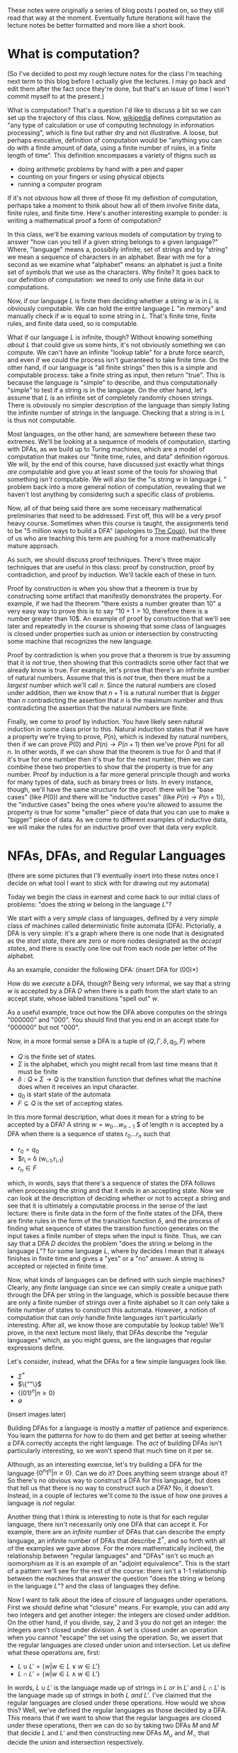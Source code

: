 These notes were originally a series of blog posts I posted on, so they still read that way at the moment. Eventually future iterations will have the lecture notes be better formatted and more like a short book. 
* What is computation?
(So I've decided to post my /rough/ lecture notes for the class I'm teaching next term to this blog before I actually give the lectures. I may go back and edit them after the fact once they're done, but that's an issue of time I won't commit myself to at the present.)

What is computation? That's a question I'd like to discuss a bit so we can set up the trajectory of this class. Now, [[http://en.wikipedia.org/wiki/Computation][wikipedia]] defines computation as "any type of calculation or use of computing technology in information processing", which is fine but rather dry and not illustrative. A loose, but perhaps evocative, definition of computation would be "anything you can do with a finite amount of data, using a finite number of rules, in a finite length of time". This definition encompasses a variety of thigns such as 
   + doing arithmetic problems by hand with a pen and paper
   + counting on your fingers or using physical objects
   + running a computer program
If it's not obvious how all three of those fit my definition of computation, perhaps take a moment to think about how all of them involve finite data, finite rules, and finite time. Here's another interesting example to ponder: is writing a mathematical proof a form of computation?

In this class, we'll be examing various models of computation by trying to answer "how can you tell if a given string belongs to a given language?" Where, "language" means a, possibily infinite, set of strings and by "string" we mean a sequence of characters in an alphabet. Bear with me for a second as we examine what "alphabet" means: an alphabet is just a finite set of symbols that we use as the characters. Why finite? It goes back to our definition of computation: we need to only use finite data in our computations.

Now, if our language $L$ is finite then deciding whether a string $w$ is in $L$ is obviously computable. We can hold the entire language $L$ "in memory" and manually check if $w$ is equal to some string in $L$. That's finite time, finite rules, and finite data used, so is computable.

What if our language $L$ is infinite, though? Without knowing something /about/ $L$ that could give us some hints, it's not obviously something we can compute. We can't have an infinite "lookup table" for a brute force search, and even if we could the process isn't guaranteed to take finite time. On the other hand, if our language is "all finite strings" then this is a simple and computable process: take a finite string as input, then return "true". This is because the language is "simple" to describe, and thus computationally "simple" to test if a string is in the language. On the other hand, let's assume that $L$ is an infinite set of completely randomly chosen strings. There is obviously no simpler description of the language than simply listing the infinite number of strings in the language. Checking that a string is in $L$ is thus not computable.

Most languages, on the other hand, are somewhere between these two extremes. We'll be looking at a sequence of models of computation, starting with DFAs, as we build up to Turing machines, which are a model of computation that makes our "finite time, rules, and data" definition rigorous. We will, by the end of this course, have discussed just exactly what things /are/ computable and give you at least some of the tools for showing that something /isn't/ computable. We will also tie the "is string $w$ in language $L$ " problem back into a more general notion of computation, revealing that we haven't lost anything by considering such a specific class of problems.

Now, all of that being said there are some necessary mathematical preliminaries that need to be addressed. First off, this will be a very proof heavy course. Sometimes when this course is taught, the assignments tend to be "5 million ways to build a DFA" (apologies to [[https://www.youtube.com/watch?v=RQthFDpYCys][The Coup]]), but the three of us who are teaching this term are pushing for a more mathematically mature approach. 

As such, we should discuss proof techniques. There's three major techniques that are useful in this class: proof by construction, proof by contradiction, and proof by induction. We'll tackle each of these in turn. 

Proof by construction is when you show that a theorem is true by constructing some artifact that manifestly demonstrates the property. For example, if we had the theorem "there exists a number greater than 10" a very easy way to prove this is to say "$10+1 > 10$, therefore there is a number greater than 10$. An example of proof by construction that we'll see later and repeatedly in the course is showing that some class of languages is closed under properties such as union or intersection by constructing some machine that recognizes the new language.

Proof by contradiction is when you prove that a theorem is true by assuming that it is /not/ true, then showing that this contradicts some other fact that we already know is true. For example, let's prove that there's an infinite number of natural numbers. Assume that this is /not/ true, then there must be a /largest/ number which we'll call $n$. Since the natural numbers are closed under addition, then we know that $n+1$ is a natural number that is /bigger/ than $n$ contradicting the assertion that $n$ is the maximum number and thus contradicting the assertion that the natural numbers are finite.

Finally, we come to proof by induction. You have likely seen natural induction in some class prior to this. Natural induction states that if we have a property we're trying to prove, $P(n)$, which is indexed by natural numbers, then if we can prove $P(0)$ and $P(n) \to P(n+1)$ then we've prove $P(n)$ for all $n$. In other words, if we can show that the theorem is true for 0 and that if it's true for one number then it's true for the next number, then we can combine these two properties to show that the property is true for any number. Proof by induction is a far more general principle though and works for many types of data, such as binary trees or lists. In every instance, though, we'll have the same structure for the proof: there will be "base cases" (like $P(0)$) and there will be "inductive cases" (like $P(n) \to P(n+1)$), the "inductive cases" being the ones where you're allowed to assume the property is true for some "smaller" piece of data that you can use to make a "bigger" piece of data. As we come to different examples of inductive data, we will make the rules for an inductive proof over that data very explicit.
* NFAs, DFAs, and Regular Languages
    (there are some pictures that I'll eventually insert into these notes once I decide on what tool I want to stick with for drawing out my automata)

    Today we begin the class in earnest and come back to our initial class of problems: "does the string $w$ belong in the language $L$"?

    We start with a very /simple/ class of languages, defined by a very /simple/ class of machines called deterministic finite automata (DFA). Pictorially, a DFA is very simple: it's a graph where there is one node that is designated as the /start state/, there are zero or more nodes designated as the /accept states/, and there is exactly one line out from each node per letter of the alphabet.

    As an example, consider the following DFA: (insert DFA for (00)*)

    How do we /execute/ a DFA, though? Being very informal, we say that a string $w$ is accepted by a DFA $D$ when there is a path from the start state to an accept state, whose labled transitions "spell out" $w$.

    As a useful example, trace out how the DFA above computes on the strings "000000" and "000". You should find that you end in an accept state for "000000" but not "000". 

    Now, in a more formal sense a DFA is a tuple of $(Q,\Gamma,\delta,q_0,F)$ where 
   + $Q$ is the finite set of states.
   + $\Sigma$ is the alphabet, which you might recall from last time means that it must be finite
   + $\delta : Q \times \Sigma \to Q$ is the transition function that defines what the machine does when it receives an input character.
   + $q_0$ is start state of the automata
   + $F \subseteq Q$ is the set of accepting states.

   In this more formal description, what does it mean for a string to be accepted by a DFA? A string $w = w_0 \ldots w_{n-1}$ $ of length $n$ is accepted by a DFA when there is a sequence of states $r_0 \ldots r_n$ such that 
   + $r_0 = q_0$
   + $r_i = \delta (w_{i-1},r_{i-1})
   + $r_n \in F$
which, in words, says that there's a sequence of states the DFA follows when processing the string and that it ends in an accepting state. Now we can look at the description of deciding whether or not to accept a string and see that it is ultimately a computable process in the sense of the last lecture: there is finite data in the form of the finite states of the DFA, there are finite rules in the form of the transition function $\delta$, and the process of finding what sequence of states the transition function generates on the input takes a finite number of steps when the input is finite. Thus, we can say that a DFA $D$ /decides/ the problem "does the string $w$ belong in the language $L$"? for some language $L$, where by decides I mean that it always finishes in finite time and gives a "yes" or a "no" answer. A string is accepted or rejected in finite time.

   Now, what kinds of languages can be defined with such simple machines? Clearly, any /finite/ language can since we can simply create a unique path through the DFA per string in the language, which is possible because there are only a finite number of strings over a finite alphabet so it can only take a finite number of states to construct this automata. However, a notion of computation that can /only/ handle finite languages isn't particularly interesting. After all, we know those are computable by lookup table! We'll prove, in the next lecture most likely, that DFAs describe the "regular languages" which, as you might guess, are the languages that regular expressions define. 

   Let's consider, instead, what the DFAs for a few simple languages look like.
   + $\Sigma^*$
   + $\{""\}$
   + $\{(01)^n | n \geq 0\}$
   + $\emptyset$
 (insert images later)

   Building DFAs for a language is mostly a matter of patience and experience. You learn the patterns for how to do them and get better at seeing whether a DFA correctly accepts the right language. The /act/ of building DFAs isn't particularly interesting, so we won't spend that much time on it per se.

   Although, as an interesting exercise, let's try building a DFA for the language $\{0^n1^n | n \geq 0\}$. Can we do it? Does anything seem strange about it? So there's no obvious way to construct a DFA for this language, but does that tell us that there is /no/ way to construct such a DFA? No, it doesn't. Instead, in a couple of lectures we'll come to the issue of how one proves a language is /not/ regular.

   Another thing that I think is interesting to note is that for each regular language, there isn't necessarily only one DFA that can accept it. For example, there are an /infinite/ number of DFAs that can describe the empty language, an infinite number of DFAs that describe $\Sigma^*$, and so forth with all of the examples we gave above. For the more mathematically inclined, the relationship between "regular languages" and "DFAs" isn't so much an isomorphism as it is an example of an "adjoint equivalence". This is the start of a pattern we'll see for the rest of the course: there isn't a 1-1 relationship between the machines that answer the question "does the string $w$ belong in the language $L$"? and the class of languages they define.

   Now I want to talk about the idea of closure of languages under operations. First we should define what "closure" means. For example, you can add any two integers and get another integer: the integers are closed under addition. On the other hand, if you divide, say, $2$ and $3$ you do not get an integer: the integers aren't closed under division. A set is closed under an operation when you cannot "escape" the set using the operation. So, we assert that the regular languages are closed under union and intersection. Let us define what these operations are, first:

   + $L \cup L' = \{ w | w \in L \vee w \in L'\}$
   + $L \cap L' = \{ w | w \in L \wedge w \in L'\}$

  In words, $L \cup L'$ is the language made up of strings in $L$ /or/ in $L'$ and $L \cap L'$ is the language made up of strings in both $L$ /and/ $L'$. I've claimed that the regular languages are closed under these operations. How would we show this? Well, we've defined the regular languages as those decided by a DFA. This means that if we want to show that the regular languages are closed under these operations, then we can do so by taking two DFAs $M$ and $M'$ that decide $L$ and $L'$ and then constructing new DFAs $M_{\cup}$ and $M_{\cap}$ that decide the union and intersection respectively.

  Let's go through somewhat systematically how this construction will work, though we'll elide a proper proof that these constructions are /correct/ and instead point you to the book.
   
  Let $M = (Q,\Sigma,\delta,q_0,F)$ and $M' = (Q',\Sigma,\delta',q'_0,F')$ and our goal is to construct $M_{\cup} = (Q_{\cup},\Sigma,\delta_{\cup},q^{\cup}_0,F_{\cup})$ and $M_{\cap} = (Q_{\cap},\Sigma,\delta_{\cap},q^{\cap}_0,F_{\cap})$. We'll just construct $M_{\cup}$ at first and then describe how to change it to the $M_{\cap}$ version.

   The basic idea is that we want to simulate running /both/ $M$ and $M'$ at once on the input, using our states to keep track of where we are in both DFAs. Then our transition function will operate by stepping us forward in our pairs of states. We can accept whenever /either/ $M$ or $M'$ is in an accepting state. This gives us enough pieces we can write out the DFA as a formal tuple. We note, first, that our alphabet is the same this entire time through so we do not repeat it.

    + $Q_{\cup} = Q \times Q'$
    + $\delta_{\cup}(q,q')(a) = (\delta(q,a),\delta'(q',a))$
    + $q^{\cup}_0 = (q_0,q'_0)$
    + $F_{\cup} = \{(q,q') | q \in F \vee q \in F'\}$

Alright, hopefully it's clear that this really follows through with that "simulation" plan we explained above. What's nice is that the intersection comes from just changing the "or" in the definition of the accepting states to an "and". Again, we skip over the details of showing that a string is in the union of $L$ and $L'$ iff it is accepted by $M_{\cup}$. The basic idea, though, is that if a string is in the union then it must be in at least one of the languages, and then the simulation will end in an accepting state, and visa versa.

Of course, this wasn't the cleanest construction. Ideally for the union, we'd like to be able to say something like "try $L$ or $L'$ and if one of them works, accept". We can't do that with DFAs as we've defined them, but next time we'll tinker with our definition of a DFA to get a definition of non-deterministic finite automata (NFA) that still decides the regular languages. We'll do some more closure properties, prove that NFAs and DFAs decide the same set of languages, and perhaps work with regular expressions.
* NFAs and Proving Equivalence of DFAs and NFAs
Meta-Commentary: So I've taken off the numbers from these posts because as I'm going I'm realizing that 
   1. I have no idea how long these are going to actually take once I flesh out my examples
   2. I NEED MORE EXAMPLES, very baby-steps "let's trace through how this works" examples
   3. I'm not allowing for questions or confusion, and I really /want/ to encourage questions in each lecture. 

   So, yeah, we'll have to have more examples when I actually do the NFA and DFA lectures. For now, though, I'm going to put up what I have on this post, which ended up being the longest yet, and just keep posting two of these a week and hoping that I'm staying ahead of my real lectures. Those real lectures start next week, by the way, which is a little scary.

     Given where we ended last time, we wanted something like a DFA but where an informal description such as "try $M$ or $N$ and if one of them works, accept" might make sense as an implementation of the union for regular languages. Now, what we really want here is the ability to make a /non-deterministic/ choice of which branch we take: $M$ or $N$. We can think of a non-deterministic choice as essentially meaning that we are trying all possible moves simultaneously, and if one of them leads to an accept state then the entire process accepts.

#+begin_src dot :file union1.png :cmdline -Kdot -Tpng :exports results
digraph finite_state_machine {
	rankdir=LR;
	size="8,5"
	node [shape = circle];
	0 -> M;
	0 -> N;
}
#+end_src

   Now, if you look at the picture we want here there's something that might seem a little odd: we don't actually want to consume input as we make this branching move to try running either $M$ or $N$. This implies that we might want some kind of new move that allows us to move to a state without consuming input. If we combine both of these ideas, non-deterministic choice and transitions that do not consume input we get the definition of a non-deterministic finite automata (NFA). 

   More formally, we can say that an NFA is a tuple the same as a DFA except that the type of the transition function $\delta$ is different. Instead of $\delta : Q \times \Sigma \to Q$ we have $\delta : Q \times \Sigma_{\epsilon} \to P(Q)$ where $P$ is the powerset operator and for any set $A$ then $A_{\epsilon}$ is the set $A \cup \{\epsilon\}$ where $\epsilon$ is the symbol that corresponds to consuming no input. Now there's a few things we can note here. First, that because the /empty set is an element of the powerset/ that we're allowed to have "empty" transitions such as $\delta(q,a) = \varnothing$ which means that in the state $q$ the NFA transitions to /no/ states on the character $a$. This is in sharp contrast to DFAs where there needed to be exactly one transition defined per letter of the alphabet. This allows to, for example, define the NFA for the language that only contains the empty string with only a single state rather than two as follows:

   #+begin_src dot :file empty.png :cmdline -Kdot -Tpng :exports results
    graph {
      	rankdir=LR;
	size="8,5"
	node [shape = doublecircle];
        0;
    } 
   #+end_src 

  We should also note that we need to change the formal definition of what it means for a string $w$ to be accepted by a NFA $N$. Recall that previously our definition of computation for a DFA was 

"A string $w = w_0 \ldots w_{n-1}$ $ of length $n$ is accepted by a DFA when there is a sequence of states $r_0 \ldots r_n$ such that 
   + $r_0 = q_0$
   + $r_i = \delta (w_{i-1},r_{i-1})$
   + $r_n \in F$"

Now, looking at the type of our transition function we can see that since $\delta$ returns a /set/ of states, not a single state, then we need to change the second condition to be $r_i \in \delta (w_{i-1},r_{i-1})$. This isn't quite right though, as you might have already guessed. We still need to include the $\epsilon$ transitions as well! Now, I'll follow Sipser's definition even though I think it's not as clear as it could be. First off, we /define/ concatenation of $\epsilon$ with other characters as
 
   + $\epsilon w = w$
   + $w \epsilon = w$

or in words, that $\epsilon$ is the /unit/ of concatenation of characters. Then we say instead of $w = w_0 \ldots w_{n-1}$ where $n$ is the length of the string and each $w_i$ is a character in $\Sigma$, we instead let $w = y_0 \ldots y_n$ where $n$ is no longer connected to the length of the string and each $y_i$ is an element of $\Sigma_{\epsilon}$. Of course, since we've modified our notion of acceptance of a string let's think for a moment and make sure that it's still sensible under our definition of computable. We still have "finite rules" and "finite data", but does it still necessarily take finite time if we're allowing this non-determinism? Consider that one can /simulate/ non-determinism with backtracking. We try, sequentially, each possible path for processing the input string. This might end up taking /much/ longer based on the possible branching, but since each individual path is finite and the finite number of states means the number of paths is finite, then the sum of all the time needed to try each path is finite. Therefore, NFAs still fit our informal definition of "computable".

   All this being well defined, we can perform the union in a very simple way: 
      
   #+begin_src dot :file union2.png :cmdline -Kdot -Tpng :exports results
digraph finite_state_machine {
	rankdir=LR;
	size="8,5"
	node [shape = circle];
	0 -> M [label = "\epsilon"] ;
	0 -> N [label = "\epsilon"];
}
   #+end_src

   which is exactly what we were hoping for in the beginning.
   
   So before we go further into defining regular operations and showing that the regular languages are closed under them, there's a bit of a problem: we have to /show/ that the NFAs decide the same set of languages as the DFAs, i.e. that they really are the regular languages.

   How would one prove such a thing? Well, what we can do is show that for any DFA $M$ that decides the language $L$, then there exists an NFA $N$ which also decides $L$. This would prove that the regular languages are a /subset/ of the languages decided by NFAs. The other direction is showing that for an NFA $N$ that decides $L$, then we can construct a DFA $M$ that also decides $L$. This would prove that the languages decided by the NFAs are a /subset/ of the regular languages. Reminding ourselves that when two sets are subsets of each other, then they are equal, this means that if we can do /both/ of these constructions we will have shown that the languages decided by NFAs are exactly the regular languages. This is an example of proof by construction, as we discussed in the very first lecture.

   Please note that I'm trying to be careful and say that the set of /languages/ decided by DFAs and NFAs are the same. We are not directly comparing NFAs and DFAs or saying that the "set of NFAs" and the "set of DFAs" are equal, because that isn't even a sensible question as they're sets of different "types" of things. On the other hand, they both decide /languages/ and we can compare sets of the same thing. In addition, languages are what we really care about here because the set of languages decided tells us about the computational power of a model.

   Since we know what construction we want, let's try building it. To start with, the easy direction is showing that for every DFA $M$ that decides a language $L$ there exists an NFA $N$ that also decides $L$. To do this, first we assume that we have our tuple $(Q,\Sigma,\delta,q_0,F)$ for the DFA $M$. Now we can make our NFA $N$ as follows
  
   + $Q^N = Q$
   + $\Sigma^N = \Sigma$
   + $q^N_0 = q_0$
   + $F^N = F$
and last we have the non-trivial part
   + $\delta^N(q,\epsilon) = \emptyset$
   + $\delta^N(q,a) = \{\delta(q,a)\}$
or in words $\delta^N$ has no $\epsilon$ transitions and on a non-epsilon input, it just returns the singleton-set of what $\delta$ returns.

   This embedding is so simple that as we proceed in the class we may refer to the idea that DFAs "really are" just NFAs. To show that this recognizes the same language, we'd need to show that for a string $w$ there exists a sequence of states $r_0 \ldots r_n$ witnessing that $M$ accepts $w$ IFF there exists a sequence of states $y_0 \ldots y_k$ that witnesses that $N$ accepts $w$. For this construction, the theorem is trivial because the sequence of states is the same in both cases. 

   As for the other direction, that will be somewhat more complicated. We'll start with recalling two things we've seen before: that for DFAs we simulated the union by using /pairs/ of states as our new set of states and that the transition function represents non-determinism as /sets/ of states. Combining these two ideas, we get that in order to simulate an NFA with a DFA the states of the DFA should be /sets/ of states of the NFA. This is still a finite set of states because the powerset of a finite set is finite, though exponentially larger. The idea here is that we're "paying" for the cost of the simulation in space, not time, since a DFA will always take time linear in the input string. This linearity is why we can't use the perhaps more obvious trick of "backtracking" to simulate the non-determinism: it doesn't fit the computational model of a DFA.
   
   We can then take a stab at defining the DFA $M$, given that our NFA is described by the tuple $(Q,\Sigma,\delta,q_0,F)$ we can define  our new DFA $M$ as 

   + $Q^M = P(Q)$, the states of $M$ are sets of states
   + $q^M_0 = \{ q_0 \}$, the start state is the singleton set of the original start state
   + $\delta^M(qs,a) = \bigcup_{q \in qs} \delta(q,a)$, the transition function takes a step from all its possible states and collates the results into the new set of possible states
   + $F^M = \{S | \exists s : S. s \in F\}$, or that our new accepting states are the ones that contain at least one element of the old $F$. Not /every/ state you can be in needs to be in an accept state, but you need to be in at least one accept state.

     Wait, though, there's a bit of a problem here: we haven't taken into account the epsilon transitions. We have to get rid of them somehow in order to have a valid DFA. To do that, we need to introduce a new construct: the epsilon closure of a set of states. The epsilon closure is defined as $E(A) = \{q | q \text{ is reachable from some state in } A \text{ in 0 or more epsilon transitions}\}$, and the reason why it's "0 or more" is that we want $A \subseteq E(A)$ and the "0" guarantees that all elements of $A$ will be in $E(A)$. So given this construct, we need to use it in two places: first, the starting state should really be the /epsilon closure/ of $q_0$ and second in the definition of $\delta^M$ we should actually have $\bigcup_{q \in qs} E(\delta(q,a))$. /Now/ we have the correct definition of the conversion from an NFA to a DFA. 

     For this lecture, we'll elide proving that this construction is correct but hopefully it is clear that this follows the prior description of how we'll simulate non-determinism with a DFA. 

     Here I think I'll end things until my next post.
* Regular Operations, Regular Expressions, and RegExp/NFA equivalence
    Continuing from last time, we've shown that NFAs and DFAs are equivalent. We're now well prepared to discuss what operations /other/ than union and intersection that the regular languages are closed under. Having two different ways of representing the regular languages means that we can choose to present our constructions in terms of DFAs /or/ NFAs, depending on which is easier. 

    So other than union and intersection, other operations that the regular languages are closed under are concatenation, Kleene star, and complement. We'll go through and define each of these in turn and prove, /by construction/, that the regular languages are closed under each of them.

    First concatenation: we define, for languages $L_1$ and $L_2$ the concatenation $L_1 \circ L_2 = \{ w_1 w_2 | w_1 \in L_1, w_2 \in L_2\}$. In words, the concatenation of two languages is a language that consists of strings of the first language followed by strings of the other. To get some intuition, let's talk about what some simple concatenations are:
  + $\emptyset \circ L = L \circ \emptyset = \emptyset$, why? Because there /are/ no strings in the $\emptyset$ and thus there is /no/ string that can be first or second (respectively) in the concatenation.
  +  $\{ \epsilon \} \circ L = L \circ \{ \epsilon \} = L$, because there is only the empty string in $\{ \epsilon \}$ and we know that for any $w \in L$ that $w \epsilon = \epsilon w = w$.

   Now, to prove that the regular languages are closed under concatenation we will assume that we have two regular languages $L_1$ and $L_2$ and that we have NFAs $M$ which decides $L_1$ and $N$ which decides $L_2$. We'll describe in words how we take these two NFAs and make a new NFA that decides the concatenation. First, we take every accept state of $M$ and draw an $\epsilon$ transition from it to the start state of $N$. Then we take the old accept states of $M$ and demote them to regular states. That's it! Pictorially, we can see it as being something like if $M$ is

     #+begin_src dot :file concat1.png :cmdline -Kdot -Tpng :exports results
       digraph M {
	rankdir=LR;
	size="8,5"
        node [shape = doublecircle]; M3 M4 M5;
	node [shape = circle];
	M0 -> M1;
	M0 -> M2;
        M1 -> M3;
        M2 -> M4;
        M2 -> M5;
      }      
     #+end_src
   and $N$ is something like

     #+begin_src dot :file concat2.png :cmdline -Kdot -Tpng :exports results
       digraph N {
	rankdir=LR;
	size="8,5"
        node [shape = doublecircle]; N1;
	node [shape = circle];
	N0 -> N1;
      }      
     #+end_src
 
then after step one the concatenation looks like

     #+begin_src dot :file concat3.png :cmdline -Kdot -Tpng :exports results
       digraph M {
	rankdir=LR;
	size="8,5"
        node [shape = doublecircle]; M3 M4 M5 N1;
	node [shape = circle];
	M0 -> M1;
	M0 -> M2;
        M1 -> M3;
        M2 -> M4;
        M2 -> M5;
        N0 -> N1;
        M3 -> N0 [label = "epsilon"];
        M4 -> N0 [label = "epsilon"];
        M5 -> N0 [label = "epsilon"];
      }      
     #+end_src

  and after step two will look like 
     #+begin_src dot :file concat4.png :cmdline -Kdot -Tpng :exports results
       digraph M {
	rankdir=LR;
	size="8,5"
        node [shape = doublecircle]; N1;
	node [shape = circle];
	M0 -> M1;
	M0 -> M2;
        M1 -> M3;
        M2 -> M4;
        M2 -> M5;
        N0 -> N1;
        M3 -> N0 [label = "epsilon"];
        M4 -> N0 [label = "epsilon"];
        M5 -> N0 [label = "epsilon"];
      }      
     #+end_src

The next construction we'll look at is complement. Complement is probably what it sounds like, if you have a language $L$ then the complement $\bar{L} = \{ w | w \notin L\}$. Now, this might make you uncomfortable a touch. After all, I don't find it inherently obvious that just because you can computably tell if a string is /in/ a language that you can computably tell if it's /not/ in the language. In the case of regular languages, it's actually pretty easy as we can show using DFAs. If we have a regular language $L$ and a DFA that decides it $M$, then we can construct a new DFA that decides the complement just by taking the complement of the set of accept states and leaving everything else the same. In other words, if a state was an accept state in $M$ then it's not an accept state in $\bar{M}$ and visa-versa. We can see somewhat intuitively that this is the complement: if a string would end in an accept state of $M$, then it won't be in an accept state of $M'$ and if it would /not/ end in an accept state of $M$ then it /will/ end in an accept state of $M'$. The NFA case is less simple, but the nice thing about knowing that NFAs and DFAs describe /the exact same languages/ is that we can use whichever representation is the simplest for our purposes.

Finally, we need to describe the Kleene star. This one is slightly more complicated to describe but very simple to construct. For a language $L$, the Kleene star is $L^* = \{ w_1 \ldots w_n | n \geq 0, w_1 \ldots w_n \in L\}$. In words, the Kleene star operation takes a language and returns a new language that's the concatenation of 0 or more strings in the language. Since "0" is an option, this means that whether or not the language $L$ contains the empty string $\epsilon$, the Kleene star of the language $L^*$ /does/ contain $\epsilon$. 

  We'll show the regular languages are closed under this operation using NFAs. In words, what we do is for our NFA $N$ we attach a /new/ state and make it the start state and also an accept state, we make an $\epsilon$ transition from the new start state to the old starte state, and then we make $\epsilon$ transitions from each of the other accept states to the new start state. Essentially, we are making a loop out of our NFA that can be executed an arbitrary number of times. Why do we make the new start state /also/ an accept state though? Well, it's because we've insisted that the Kleene star always include the empty string and this is an easy way to guarantee that our new NFA represents will accept the empty string.

  Now given that we have all of these operations, maybe there's another way we can encode the regular languages in a way that is a bit more familiar: the regular expressions. Essentially, the idea of regular expressions is that we describe the entirety of the regular languages with an /inductive/ type that includes only things that are obviously regular. So we'll define the regular expressions as being made out of 

  + $a$ where $a$ is a character in $L$
  + $R \circ R'$ where $R$ and $R'$ are regular expressions
  + $R \cup R'$ where $R$ and $R'$ are regular expressions
  + $R^*$ where $R$ is a regular expression
  + $\emptyset$
  + $\epsilon$

Now, intuitively we want the regular expressions to be /exactly/ the regular languages. First, though, we should have a way to describe what it means for a regular expression to match a string. We can describe it in terms of /expansions/ and we'll do so inductively:

  + $a$ expands into the literal character $a$
  + $R \circ R'$ expands into $w w'$ where $w$ is an expansion of $R$ and $w'$ is an expansion of $R'$
  + $R \cup R'$ expands into an /either/ an expansion of $R$ or an expansion of $R'$ 
  + $R^*$ expands into $\epsilon$ or it expands into $w w'$ where $w$ is an expansion of $R$ and $w'$ is an expansion of $R^*$
  + $\emptyset$ expands into nothing
  + $\epsilon$ expands into the empty string $\epsilon$

Now, we say that a string $w$ is accepted by a regular expression $R$ when there exists /some/ expansion of $R$ that is equal to the string $w$. For example, if we have a regular expression $0^* \cup 1^*$ and we want to match it against the string $000$ we can expand the regular expressions as follows $0^* \cup 1^* \to 0^* \to 00^* \to 000^* \to 0000^* \to 00000^* \to 0000 \epsilon = 0000$. Let's make sure that this notion of "expansion" is computable according to the informal criterion we've been having to use so far. As we can see, expansion only has a finite set of rules so we're good on that front, and since we can terminate our expansion whenever we're out of options or we've exceeded the length of the target string we only need finite data and finite time. This means that our ability to test whether a string is generated by a regular expression is computable.

So while we can intuitively believe that our definition of regular expressions does, in fact, describe regular languages we want to actually /prove/ it. In order to prove it, we need do what we did for the DFA/NFA correspondence: we first show that we can take any regular expression and turn into into an NFA, then go back the other direction and take any NFA and show we can convert it into a regular expression that decides the same language.

We'll start, again, with the easy direction: converting a regular expression to an NFA. We'll define this inductively, that is case by case, over the structure of regular expressions.

  + $a$ becomes the NFA that accepts the single character $a$
  + $R \circ R'$ becomes the concatenation of the NFAs for $R$ and $R'$
  + $R \cup R'$ becomes the union of the NFAs for $R$ and $R'$
  + $R^*$ becomes the Kleene star of the NFA for $R$
  + $\emptyset$ becomes the NFA for the empty set
  + $\epsilon$ becomes the NFA for the language that only has the empty string

So, now for the hard direction which is converting NFAs to RegExps. The way we'll do this is with the path $NFA \to DFA \to GNFA \to RegExp$. Gosh, GNFAs aren't something we've seen yet are they? Let's defined them. Informally, they are NFAs where we are allowed to have regular expressions as labels rather than simply characters. The idea being that the transition occurs when some prefix of the input string can be "consumed" as an expansion of the regular expression that labels the transition. We follow Sipser in our insistence that all our GNFAs meet the following conditions

  + The start state has transition arrows going to every other state but no incoming arrows
  + There is only a single accept state, distinct from the start state, and there is a transition from every other state to it
  + Every other state has one transition to every other non-start/non-accept state including itself

    Wow, those conditions might feel kinda weird, but they're meant to make the construction as easy as possible. So the way our construction works is that we can take NFAs to DFAs with the powerset construction we've seen earlier, then we can turn DFAs into GNFAs, and ultimately turn GNFAs into RegExps in a principled way.

* Finishing NFAs to Regexps, Pumping Lemma and Proving Languages Non-Regular
    Continuing from where we left off last time, with the definition of GNFAs, we needed to show that we can take a GNFA with our peculiar restrictions and turn it into a RegExp. Again, we follow Sipser extremely closely. In part, because all of this is tedious enough I didn't feel like trying to be original in my presentation. We start off by taking our DFA $M$ and turning it into a GNFA $N$ as follows: 
    
    + Add a new start state with an $\epsilon$ transition from it to the old start state
    + Add a new accept state with an $\epsilon$ transition /to/ it /from/ each of the old accept states
    + Where there are multiple transitions between states of the DFA, we combine them using $\cup$ into a regular expression that matches the "or" of the individual transitions.
    + Whenever there are no transitions where the requirements of our GNFA force there to be one, add a transition for $\emptyset$

Alright, from here hopefully it's obvious that $M$ and $N$ recognize the same language given all this graph-surgery. From here, though, we need to progressively construct a GNFA that keeps recognizing the same language until we get one that can obviously be interpreted as a RegExp. What does that mean, you might be wondering? Well the basic plan is that we'll keep simplifying the structure of the GNFA until there are only two states: the start and the accept state, and there will be one transition between them which is labeled with /the/ regular expression that matches the language decided by our original $M$.
    
    We describe the iterative process as follows: 
   
    + if there are only two states, then we return the RegExp that labels the solitary transition in the graph
    + if there are more than two states, we arbitrarily choose one of them that isn't the accept or start state and "rip" it out. We'll call this state, again following Sipser, $q_{rip}$. Now, we "repair" the GNFA by, for all states $q_i$ and $q_j$ which are not the accept or start states respectively, we make the new transition from $q_i$ to $q_j$ be $(R_1 R_2^* R_3) \cup R_4$ where $R_1 = \delta(q_i,q_{rip})$, $R_2 = \delta(q_{rip},q_{rip})$, $R_3 = \delta(q_{rip},q_j)$, and $R_4$ is the original transition between $q_i$ and $q_j$. So what does this mean in words? It means that we are taking into account that there are two ways, now, that we can use to get from $q_i$ to $q_j$: the original path or the path that went through $q_{rip}$. 

      Since our process removes a state every time, we know that this recursion is well-founded and that we'll eventually terminate. Each step in the algorithm keeps the same meaning in terms of how the regular expression can expand, so the final regular expression returned will correspond to the original NFA.

      It's a bit of a goofy construction, I know, but there's something to be said for going through it in detail so that we have reason to believe that /the/ regular languages match up exactly with /the/ regular expressions. 

    Now that we have all these different examples of how to define the regular languages, let's talk about what languages /aren't/ regular. Awhile back, we asked if we could define a DFA for the language $\{0^n1^n | n \geq 0\}$. Of course, we couldn't actually do this but the absence of evidence isn't evidence of absence. We wanted to /prove/ that we couldn't ever build a DFA or NFA for this language.

    In order to do that, however, we need a tool called the pumping lemma for regular languages. The pumping lemma states that 

  + For any regular language $L$, there exists a constant $p$ that we'll call the pumping constant.
  + For all strings $w$ such that $|w| \geq p$, then /there exists/ strings $x$,$y$, and $z$ such that $w = xyz$ /and/ $|xy| < p$ /and/ $|y| \geq 0$ /and/ such that for all numbers $i \geq 0$ then $xy^iz$ is in $L$.

    Now what does the pumping lemma actually mean? It tells us that for every regular language there must exist /some/ size $p$ such that all strings of size $p$ or larger must have some kind of "loop" that can be repeated an arbitrary many times. We can use this to prove that a language isn't regular, by showing that the pumping lemma does /not/ hold. If the pumping lemma doesn't hold for a language, and yet the pumping lemma holds for all regular languages, then the language cannot be regular.

    We need to /prove/ this lemma in order to actually use it that way, though. We start by noting that since we want to prove this lemma about regular languages, that means we're proving it about languages that can be represented as DFAs. So now we assume that $L$ is a regular language. $L$ thus has some DFA $M$ that decides it. $M$, being a DFA, has a finite number of states $n$. We will now prove the pumping lemma with $n$ as the pumping length. 

    This argument, essentially, proceeds based off of the "pigeonhole principle". Assume we have a string $w$, accepted by $M$, of length $l$ greater than $n$. Then we know that, since this is a DFA, there must exist a length $l$ sequence of states $q_1 \ldots q_l$ that the DFA passes through. Now, since there are more states in this sequence than there are states in the DFA. This means that, by the pigeonhole principle, that some of these states must be repeated. Since the sequence of states follows transitions, this means that there must be /some cycle/ in the graph. If there's a cyle in the graph, then we should be able to repeat that cycle as many times as we want. This cycle corresponds to $y$ in the pumping lemma and the chunk of the string before the start of the cycle is $x$ and the piece of the string after the cycle is done is $z$. Now, let's check and make sure that we actually are satisfying the pumping lemma:

    For every string with a length greater than $n$, we know that a cycle occurs in the first $n$ characters because in $n$ characters we must pass through $n+1$ states, which means that we hit our cycle. As describe above, the part before the cycle, if it exists, will be our $x$ and then the cycle will be $y$. Everything after the cycle will be $z$. We have that $|xy| \leq p$, that $|y| > 0$, and thus we can repeat the cycle so that for all $i \geq 0, xy^iz \in L$.

    Neat!

  Now we come back to how we should /use/ the pumping lemma. Let's consider the following example that we've done in class before: $\{0^n1^n | n \geq 0\}$. So the pumping lemma says that /for all/ strings, then /there exists/ a way to break them up into $xyz$, such that /for all/ $i$ $xy^iz \in L$. Now, in order to prove a language /isn't/ regular, we start by assuming the language /is/ regular and then show that it fails to obey the pumping lemma as follows

  + we assume that the pumping length is $p$
  + /we/ pick a string $s$ such that $|s| > p$
  + in order to show that there exists /no/ way to break the string into $xyz$ such that $xy^iz$ is always in the language then we have to consider /all/ possible ways $s$ can be broken into $xyz$ such that $|xy| \le p$ and $|y| > 0$ and then show that no matter how the string is broken up we can pick an $i$ such that $xy^iz$ is /not/ in $L$

for this particular example let's pick
  + $s = 0^p1^p$
  + then the way we break up this string /must/ be $x=0^l$, $y=0^m$, $z=0^n1^p$ such that $m > 0$ and $l + m + n = p$. No matter what exactly $l,m,n$ are then we have that $xy^0z = 0^{l+n}1^p$ which is /not/ in the language

    We'll leave this here for now and continue next time with expanding the languages we can cover to a larger set: the context free languages
* Context Free Languages, CFGs, PDAs
    Now we come to our next notion of computation beyond the regular languages and their associated models of computation, regexps nfas and dfas: the context free languages. Our motivating example is going to be the language we've seen repeatedly at this point, $\{0^n1^n | n \geq 0\}$. We showed last time there was /no/ way to make a DFA that decides this language.

    Again, we'll define our set of languages in terms of some model of computation. To this point, we introduce context free grammars (CFGs). A context free grammar is like a regular expression but much more powerful. The basic model of computation is the same: we have a set of symbols and rules to expand them. What's different about CFGs over RegExps is that RegExps have a pre-defined set of rules for their expansion, meanwhile part of the definition of a CFG is the set of rules for expansion of symbols. 

    To whit, the CFG that matches our troublesome language is 

    + $A \to 0A1$
    + $A \to \epsilon$

So, for example, we can expand to get the string "00001111" by the sequence of expansions $A \to 0A1 \to 00A11 \to 000A111 \to 0000A1111 \to 00001111$. Let's define these CFGs a bit more formally. 

A context free grammar is:

  + A finite set of variables $V$
  + An alphabet $\Sigma$, where $\Sigma$ and $V$ are disjoint. These are the "terminals" of the CFG.
  + A finite set of rules $R$, where a "rule" is a pair of a variable and a sequence of terminals and variables.
  + A distinguished variable that's the start variable

The set of strings that are generated by all the expansions of the grammar is the language described by the grammar. Again, it's a finite computable process because since there are a finite number of rules and any string we are testing against has a finite length we can simply brute force check through all the expansions of the grammar that are the length of the target string.

We can do a number of other things with CFGs. For example, we could have a CFG for palindromes over an alphabet.

There's one special form for CFGs that we should note specifically, which is Chomsky Normal Form. A CFG is in Chomsky Normal Form whenever it has the following properties

  + Every expansion of a variable is either to exactly two variables or a single terminal, i.e. is of the form $A \to BC$ or $A \to c$
  + No variable except the start variable can expand to $\epsilon$
  + No variable can expand to the start variable

This means that Chomsky Normal Form CFGs have a very simple /inductive/ structure that we can take advantage of for proofs. What's particularly useful is that, as we'll show, /all/ CFGs have an equivalent CFG in Chomsky Normal Form that generates the same language.

  Now we make this construction clear in steps:
    + We first introduce a new fresh start variable, $S'$, and have it expand to the old start variable $S$
    + The second step is that remove all rules of the form $A \to \epsilon$. This is a recursive process where we pick a variable $A$ that has an $\epsilon$ expansion and then we remove that rule and modify the rest of the expansions to account for the fact that $A$ can expand to nothing. We do this by taking every rule that contains an $A$ on the right hand side, i.e. something like $X \to B \ldots A \ldots C$, and replace it with a rule that has the $A$ removed, i.e. $X \to B \ldots C$. Now, if the rule is $X \to A$ then we replace it with $X \to \epsilon$. Wait, aren't we removing the $\epsilon$ transitions? Yes, and so we iterate this process until all rules that have an $\epsilon$ on the rhs /other/ than the start variable are eliminated. We are, essentially, propagating up the use of $\epsilon$ to the top of the derivation tree.
    + Next, we replace all rules of the form $A \to B$ by inlining the possible expansions of $B$ so that if we had $A \to B$ and $B \to \ldots$ then we replace $A \to B$ with $A \to \ldots$. Note that in this step we don't remove expansions from $B$
    + Now, finally, we take care of rules where a variable expands to more than two variables, more than one terminal, or a mixture of variables and terminals. If we have an expansion such as $A \to 0B$ we replace the 0 with a new variable and a single expansion, i.e. $A \to 0B$ will become $A \to XB$ and $X \to 0$. If we have an expansion that has more than two variables, such as $A \to B C D$ then we add a new variable that expands into the sequence piecewise, i.e. the rule becomes $A \to X D$ where $X \to B C$. Note that there's some freedom here but that no matter how you choose the steps involved you'll get an equivalent grammar in Chomsky Normal Form

It's probably a good time for an example, so let's consider our language above for 
  + $A \to 0A1$
  + $A \to \epsilon$

Following step 1 of the above process, we get a new start symbol that must expand to $A$ so the grammar becomes
  + $S \to A$
  + $A \to 0A1$
  + $A \to \epsilon$

now, we eliminate the $\epsilon$ transitions.
  + $S \to A$
  + $S \to \epsilon$
  + $A \to 01$
  + $A \to 0A1$
You can see that everywhere there was an $A$ on the rhs, we've added a new rule that has the $A$ removed. Now the only place $\epsilon$ shows up is in an expansion of the start variable, which is allowed in Chomsky Normal Form.

Next, we eliminate unary transitions so now we have
   + $S \to 01$
   + $S \to 0A1$
   + $S \to \epsilon$
   + $A \to 01$
   + $A \to 0A1$
Yes, this step has created a lot of redundancy in the rules. Chomsky Normal Form is useful for its simple inductive structure, but the price of simplicity is that we can no longer represent things as compactly as we'd like.

Finally, we put all the remaining rules in the proper form. First, we'll clean up the terminals and then make the rest of rules only expand to two variables.
   + $S \to XY$
   + $S \to XAY$
   + $S \to \epsilon$
   + $A \to XY$
   + $A \to XAY$
   + $X \to 0$
   + $Y \to 1$
and after the final bit of cleanup
   + $S \to XY$
   + $S \to ZY$
   + $S \to \epsilon$
   + $A \to XY$
   + $A \to ZY$
   + $X \to 0$
   + $Y \to 1$
   + $Z \to XA$
and our grammar is now in Chomsky Normal Form. Wow, umm, that's a lot uglier and harder to read now isn't it? Moving on!

So when dealing with the regular languages, we had regular expressions which had an interpretation as DFAs/NFAs. Now if CFGs play the role of regexps for the context-free languages, then what plays the role of the NFA? Let's think for a moment about why we couldn't build an NFA for that pesky language  $\{0^n1^n | n \geq 0\}$. We didn't have any notion of "memory" for our NFA, there was no way to keep count of how many 0s we'd already seen so we'd know to only accept an equal number of 1s.

That being said, if we had something that was /an awful lot like/ an NFA yet had a notion of memory then maybe that would solve the problem. That's exactly what we're going to introduce: Pushdown automata (PDAs). We'll get to those next time.
* Introduction to PDAs
    Continuing from last time, we have that the "machine" that corresponds to CFGs are PDAs. Informally, our machines will be finite automata with a limited notion of memory: a stack. In our transitions, we'll be allowed to not only look at the input character when making our decision but we'll also be allowed to look at the top of the stack. When we make a transition, we pop a symbol from the stack and then look at both the next character of the input stream as well as the character we just popped. Note that there's no reason why the input stream and the stack have to have the same alphabet, so in our definition of push down automata we'll allow them to be different. After we make our transition, we will optionally push another character to the top of the stack. A PDA accepts a string when we reach an accept state at the end of processing the string. This is informally computable by the definition we've been using since, because you can only look at the top character our number of rules is just going to be, roughly, the product of the number of states, the size of the input alphabet, and the size of stack alphabet. We can clearly do this in finite time for the same reasons that our NFA and DFA were finite, and we only need a finite amount of data for storing the stack and the state machine. So, this is also a nice computable definition.

    One thing we should address: should our PDA be deterministic or non-deterministic? If we think about our goal, which is to have a kind of machine that represents context free languages and has the same power as context free grammars, are context free grammars /inherently/ deterministic or non-deterministic? Let's consider a grammar such as

    + $A \to 0A$
    + $A \to A0$
    + $A \to \epsilon$

and let's consider the string $00$. How many ways are there to expand the start variable, $A$, into this string? Just at first blush, I believe there are four different ways. If there's ambiguity in how we generate strings, /how/ do we pick? Non-deterministically! Context free grammars are naturally non-deterministic. Now, you might wonder if for every CFG there exists a /deterministic/ CFG that also describes the same language and thus the non-determinism isn't necessary. It turns out that, indeed, the CFGs and determinstic CFGs are /not/ equivalent. I don't actually know a cute way to demonstrate this, but if I end up finding one I'll share it with the class. (Also, that's a hint to anyone reading this that if they know a cute demonstration that I'm overlooking then please share!)

 We'll include the formal definition as a tuple just like we did with NFAs/DFAs. It consists of

    + A finite set of states $Q$
    + $\Sigma$, the input alphabet
    + $\Gamma$, the /stack/ alphabet
    + $\delta : Q \times \Sigma_{\epsilon} \times \Gamma_{\epsilon} \to P(Q \times \Gamma_{\epsilon})$
    + $q_0 \in Q$ which is the start state
    + $F \subseteq Q$ which is the set of accept states

Now, let's talk about what all of this actually means. We have a state machine much like what we had with NFAs, it's non-deterministic as we can see if we look at the presence of the power set in the type of $\delta$, and we have two different alphabets now just as we discussed above. Note, though, that the powerset isn't just over the set of states this time but of the product $Q \times \Gamma_{\epsilon}$. That's because the choices we have aren't just in terms of which state to go to next, but also in terms of what to do with the stack. Continuing, we interpret $\Gamma_{\epsilon}$ on the left hand side of the arrow in the type of $\delta$ to mean that we're popping a character from the stack, if the stack is non-empty, and looking at it in order to make our decision. If the stack is empty, then we get an $\epsilon$ instead of an element of $\Gamma$. $\Gamma_{\epsilon}$ means something slightly different on the right-hand side of the arrow, because that's what we're going to be /pushing onto/ the stack. In this case, we're either pushing a character from $\Gamma$ onto the stack or we're optionally pushing /nothing/ onto the stack, in which case we're pushing $\epsilon$. 

You might wonder, since we've been trying to keep our informal notation of computation intact so far, if there are any limits to the size of the stack. The answer will be "no", because we'll be using only a finite amount of stack after a finite number of steps, since we can either accept or reject a string after a finite number of steps then we know we'll always be using just a finite amount of memory. We could, in a sense, just assume that there's some size limit to the stack that's hidden from us and behind the scenes for every input the PDA gets configured to set the size of the stack to be larger than we could possibly need for an input of that length. That's a completely valid interpretation of things, mechanically, but mathematically let's just assume that there are no hard limits on the size of the stack and just get comfortable with the fact that we only use a finite amount of it if we take a finite number of steps.

We still need to define, formally, what it means for a string to be accepted by a PDA though. First, we define what the state of the stack is at all times by defining what it is after a step of computation.

  + If our stack is $c w$, where $c \in \Gamma$, and $\delta(q,a,c) = (q',c')$ where $c' \in \Gamma_{\epsilon}$ then our new stack is $c' w$. Note that we're representing the stack as, essentially, being a string here and reusing the machinery of string concatenation to describe this. We could also introduce a list data structure, but Sipser just uses strings to represent stacks, where the leftmost character of the string is the top of the stack, and represent the empty stack as $\epsilon$. I don't entirely agree with reusing strings for this, but can appreciate the economy of abstractions by introducing as little machinery as possible. 

  + If our stack is $\epsilon$, and $\delta(q,a,c) = (q',c')$ then our new stack is $c'$. 

Thus, as long as we have an initial definition of the state of the stack, we can understand what the sequence of stack states as the computation progresses are.

We say that a PDA $M$ accepts a string $w$ when $w = w\_0 \ldots w_n$ where $w_i \in \Sigma_{\epsilon}$ and that there exists a sequence of states $r_0 \ldots r_n$ and stack states $s_0 \ldots s_n$ such that
  
  + $r_0 = q_0$ and $s_0 = \epsilon$, i.e. we start in the start state and the stack is initially empty
  + $(r_{i+1},a_{i+i}) \in \delta(q_i,w_i,a_i)$ where $s_i = a_i t$ and $s_{i+1} = a_{i+1} t$.
  + $r_m \in F$

Now that we've done all of that we can go ahead and start working out examples of PDAs and show that, indeed, they can handle the kinds of CFLs we're wanting to do. We'll label the transitions with somethig slightly more complicated than before and all our labels will be of the form "(a,b) -> c$ where "a" is going to be the character we read from input, "b" is the character we pop off the stack, and "c" is the character we're pushing onto the stack. And the reason why those are formatted in ugly ascii rather than latex code is that I'm still not sure how to get latex excepted by the tool I'm using to make the inline graphs. In any case, let's consider what the PDA looks like for the language $\{0^n1^n | n \geq 0\}$, our old friend. The basic idea is that we're going to use the stack to track how many 0s we see before we start accepting 1s, pushing a 0 onto the stack per 0 we see in the input stream. We then pop off a 0 for each 1 we see, and then we make sure that the whole stack is empty before accepting at the end of input. Wait, shoot, how do we see if the stack is empty? We do that by pushing a special "start symbol" onto the stack during our first transition, and then by having the transition to the accept state only happen by popping the start symbol back off the stack. Also, a last notational thing is that we'll use e for $\epsilon$. Without further ado,

     #+begin_src dot :file matching.png :cmdline -Kdot -Tpng :exports results
       digraph M {
	rankdir=LR;
	size="8,5"
        node [shape = doublecircle]; M3;
	node [shape = circle];
	M0 -> M1 [label = "(e,e) -> $"];
	M1 -> M1 [label = "(0,e) -> 0"];
        M1 -> M2 [label = "(e,e) -> e"];
        M2 -> M2 [label = "(1,0) -> e"];
        M2 -> M3 [label = "(e,$) -> e"];
      }
     #+end_src

We can see how this graph implements the algorithm we just saw. Now, what about the palindromes? Let's remember that our CFG for the palindromes was

  + $A \to \epsilon$
  + $A \to 0A0$
  + $A \to 1A1$
  + $A \to 1$
  + $A \to 0$

Well what we want here is to use the memory of the PDA to keep track of all the characters we saw up until we start accepting the "other half" of the string. Of course, how can you tell /when/ you've "seen half" of the string? That's where non-determinism comes in incredibly handy, because we can just make that whenever we want. Now, keep in mind, though, that there's those two transitions that we need to get the odd palindromes as well

  + $A \to 1$
  + $A \to 0$

because they'll mean that when we make the switch from "first half" to "second half" then we'll need to use an $\epsilon$ /or/ 1 /or/ 0. Let's just see what this looks like

     #+begin_src dot :file palindrome.png :cmdline -Kdot -Tpng :exports results
       digraph M {
	rankdir=LR;
	size="8,5"
        node [shape = doublecircle]; M3;
	node [shape = circle];
	M0 -> M1 [label = "(e,e) -> $"];
	M1 -> M1 [label = "(0,e) -> 0"];
        M1 -> M1 [label = "(1,e) -> 1"];
        M1 -> M2 [label = "(e,e) -> e"];
        M1 -> M2 [label = "(1,e) -> e"];
        M1 -> M2 [label = "(0,e) -> e"];
        M2 -> M2 [label = "(1,1) -> e"];
        M2 -> M2 [label = "(0,0) -> e"];
        M2 -> M3 [label = "(e,$) -> e"];
      }
     #+end_src

We can see that this follows a very similar structure to the language of matched 0s and 1s and that if we trace out something like the execution for $00100$ then it should look something like the following, where we represent the computation as a triple of $w$ which will be what's left of the string to process, $s$ which will be the state of the stack, and $q$ which is the state we're in. So we start out in $(00100,\epsilon,M_0)$ and the correctly terminating trace of the execution becomes

  + $(00100,\epsilon,M_0)$
  + $(00100,$,M_1)$
  + $(0100,0$,M_1)$
  + $(100,00$,M_1)$
  + $(00,00$,M_2)$
  + $(0,0$,M_2)$
  + $(\epsilon,$,M_2)$
  + $(\epsilon,\epsilon,M_3)$ 
  + accept

Neat, huh?

We'll leave this lecture here and pick up next post with a sketch of the equivalence of PDAs and CFGs and a bit on the context free pumping lemma

* Equivalence of PDAs and CFGs, CFL pumping lemma
    :PROPERTIES:
    :ID:       o2b:92c22dad-20b5-417d-816d-76db9e64c6d7
    :POST_DATE: [2014-04-16 Wed 14:41]
    :POSTID:   195
    :BLOG:     inconsistentuniverse
    :END:
    So we've introduced PDAs and gone through a few simple examples of them. We've also asserted, repeatedly, that the PDAs are equivalent to CFGs in describing the context free languages. Not we need to make good on that assertion. We'll really only cover one side of the equation in detail, since it's the more mechanically interesting side as it tells us how to convert a CFG where matching can be seen as a proof search problem to a straight forward machine where the computational time is going to be proportial to the size of the input. 

    So we'll show how to convert a CFG into a PDA. Conceptually, we want to "simulate" the CFG's rules as part of the rules of the PDA. What we'll do is let both /variables and terminals/ be a part of our stack alphabet $\Gamma$, but our input alphabet $\Sigma$ will simply be the set of terminals. When we have a variable on the top of the stack we'll pop it and push back on, non-deterministically, the right hand side of one of that variable's expansion rules. Whenever we see a terminal on the top of the stack, we consume it. Finally, when the stack is empty we move to the accept state. Gosh, if we need the stack to be empty at the end of an accept state that means we should push on a special symbol before we begin our computation. Let's call it $!$. We also need to push onto the stack, before doing anything else, the start symbol of the grammar in order to get the whole simulation primed. This means that we'll have three "main" states, and other states in order to handle the pushing of symbols involved. 

    An example might help things make more sense. Let's consider, again, our language of matched 0s and 1s. We already know how to make this as a PDA, but let's do the conversion and let's see how it matches up with the direct construction. As a reminder, our grammar is 

    + $A \to 0A1$
    + $A \to \epsilon$

We'll allow ourselves a little bit of a cheat at first, and push /multiple/ symbols at a time, and then we'll backtrack and show what it looks like if you take the cheat back out again. Consider it notational shorthand for the real graph!
     #+begin_src dot :file matchingPrime.png :cmdline -Kdot -Tpng :exports results
       digraph M {
	rankdir=LR;
	size="8,5"
        node [shape = doublecircle]; M2;
	node [shape = circle];
	M0 -> M1 [label = "(e,e) -> A!"];
	M1 -> M1 [label = "(e,A) -> 0A1"];
        M1 -> M1 [label = "(0,0) -> e"];
        M1 -> M1 [label = "(1,1) -> e"];
        M1 -> M1 [label = "(e,A) -> e"];
        M1 -> M2 [label = "(e,!) -> e"];
      }
     #+end_src

You can see how we pushed multiple symbols at once and had a transition for "A" every time we saw it on the stack. Now let's do a run through in the style of the last lecture where we look at input buffer, stack, and state

  + $(0011,\epsilon,M_1)$
  + $(0011,A!, M_2)$
  + $(0011,0A1!, M_2)$
  + $(011,A1!, M_2)$
  + $(011,0A11!, M_2)$
  + $(11, A11!, M_2)$
  + $(11, 11!, M_2)$
  + $(1, 1!, M_2)$
  + $(\epsilon, !, M_2)$
  + $(\epsilon, \epsilon, M_3)$
  + accept

Since what we're doing is a straightfoward simulation of the the CFG on the stack of the PDA, hopefully it's pretty clear that this will decide the same language as the CFG did. For completion, let's include here what the PDA looks like without our cheat for pushing multiple symbols

     #+begin_src dot :file matchingPrime2.png :cmdline -Kdot -Tpng :exports results
       digraph M {
	rankdir=LR;
	size="8,5"
        node [shape = doublecircle]; M2;
	node [shape = circle];
	M0 -> I1 [label = "(e,e) -> !"];
        I1 -> M1 [label = "(e,e) -> A"];
        M1 -> I2 [label = "(e,A) -> 1"];
        I2 -> I3 [label = "(e,e) -> A"];
        I3 -> M1 [label = "(e,e) -> 0"];
        M1 -> M1 [label = "(0,0) -> e"];
        M1 -> M1 [label = "(1,1) -> e"];
        M1 -> M1 [label = "(e,A) -> e"];
        M1 -> M2 [label = "(e,!) -> e"];
      }
     #+end_src

As hopefully is clear this is just expanding out the push onto the stack into multiple states that do nothing with the input and simply add symbols onto the stack.

Now, I won't really cover the reverse direction of PDA to context-free grammar. It's not super interesting and spiritually reminds me a lot of the conversion of NFAs into RegExps. We first massage the automata into a particular format that's nice and then build up the syntax of the CFG from the transitions of the PDA. You can look it up in Sipser if you particularly care about it. The important point is knowing that /it exists/ and thus PDAs and CFGs are equivalent. The PDA to CFG direction, on the other hand, is interesting because it tells us how to implement CFGs easily as a program.

Finally our last topic on context-free languages: the context free version of the pumping lemma. As before, we'll state it then prove it, then do some simple examples with it.

So the pumping lemma for context free languages states that if a language is context free then
  + there exists some number $p$, called the pumping constant such that
  + for all strings $w$ in the language such that $|w| \le p$, then
  + there exists $u,v,x,y,z$ such that
  + $w = uvxyz$ and
  + $|vxy| \le p$ and
  + $|vy| \le 0$ and
  + forall $i \ge 0$, $uv^ixy^iz$ is in the language

Okay, so this looks an awful lot like the pumping lemma for regular languages except that we now break things up into /5/ pieces instead and the "looping" parts occur in two places in the string $v$ and $y$ rather than just one. Why is that? Well, in a sense the more flexible kind of recursion we can do with CFGs that allows us to do more than the regular languages explains it pretty neatly. You don't just have simple loops in the CFLs, which would correspond to productions such as 

  + $A \to BA$
  + $A \to \epsilon$
which would give us the simple kind of $xy^iz$ kinda like with the regular languages, however we can also have recursion that does something like

  + $A \to BAC$ or
  + $A \to AB$ etc.

and a grammar can mix all of these together. That means that the part of the string that's the "loop" can come before, after, or /both/ from the base case of the recursion. That's why we have this restriction that $|vxy| \le p$ but we can "pump" $v^i$ /and/ $y^i$ simultaneously. 

The basic idea of the proof is similar to the regular language version, where we take the pumping constant to be some size that forces there to be a repetition by the pidgeon hole principle and then we mercilessly exploit that repetition. What number can we exploit? Well, we don't have states like in the DFA case, but we /do/ have a limited number of variables. If we can show that there are a number of expansions larger than the number of variables, then we know that there /must/ be a repeated variable in there somewhere. 

First, let's look at a property of parse trees for context free grammars: the height of a parse tree is the height of the longest path from start node to ending node, or in terms of strings the largest number of expansions from the start symbol to one of the terminals in the resulting string. If we choose our pumping constant to be $b^{|V|} + 1$, where $V$ is the set of variables and $b$ is the largest fanning of any expansion in the grammar, then we know that the height must be greater than $|V|$, and if it's greater than the number of variables then we know that there must be a repeated variable. Let's call that repeated variables $R$. Then there is some path in terms of recursion from $R$ back to itself, and we can either cut out that subtree entirely, leaving only the base case of the recursion ($x$ above in our breakup of the string) or you can arbitrarily repeat the subtree "under itself" to pump up the repeated part of the string on either side of $x$, i.e. the $v^i$ and $y^i$ components. 

Let's consider an example before we close the book on this topic. Let $L = \{ w | w \text{ is a palindrome and the number of 0s and 1s are equal}\}$.

Assume our pumping length is $p$, then we pick our string to be $0^p1^{2p}0^p$. Now, since this string is longer than the pumping length we know that there must be some way to break up the string into $u,v,x,y,z$ such that $0^p1^{2p}0^p = uvxyz$, $|vxy| \le p$, $|vy| \ge 0$, and for all natural numbers $i$ then $uv^ixy^z$ should be in $L$. Let's consider all the ways we could break up our string into these pieces. This is a little more complicated than the regular case because we have the freedom to pick $u$ to be as long as we want rather than having the loop be forced to occur in the /first/ $p$ characters of the string. There are three proper cases

  + $vxy$ occurs entirely in the first or last $0^p$, but then pumping means that we'll break the invariant that it's a palindrome
  + $vxy$ is a mixture of 0s and 1s, but since it can only be wide enough (at most $p$ width) to grab 0s from one side, hence pumping will make it no longer a palindrome
  + $vxy$ is made up of entirely 1s, but then pumping can keep the string a palindrome but /can't/ make the string still have an equal number of 0s and 1s.

and thus we've shown that the language is /not/ context free.

Well, that pretty much wraps it up for everything we're intending to cover about context free languages in this course. There's plenty more to say, really, but it's mostly in the context of parsing or how linguists use them which is all pretty wide outside the scope of this course where we just want to treat them as an intermmediate model of computation. Onward to Turing machines! (which are chronologically before these notes, but wevs)
* Informal Introduction to Turing Machines	
(This lecture is going to appear out of order, unfortunately, but I was incredibly bored of PDAs and I really wanted to still get a post and some writing done to hit my word count goals. I'm serious, y'all, if you think pushdown automata and constructions on them are kinda boring as students just imagine trying to get up your enthusiasm about lecturing on it!)

    Finally we come to Turing machines, which are the main construction we've been building up to this entire time. Unlike the machines we've been dealing with previously in this course, these will encompass the /entirety/ of the computable functions. In a sense, honestly, we /define/ computability based off of what can be done by a Turing machine since it's the most general model of computation we have. 

    Now this might seem circular to you, since up til this point we've been trying to define exactly what languages can be described by different forms of machine and /now/ we just throw in the towel to say that "golly gee whiz, this must be as strong as it gets"? Well not exactly, because as we'll talk about briefly while it's only a /hypothesis/ that the entirety of the computable functions are described by the Turing machines, it's a hypothesis that has a lot of evidence going for it. Namely, that every other notion of computation humanity has ever been able to devise is either /equivalent/ to Turing machines or, in fact, is a subset of what the Turing machines can do. The lambda calculus, the partial recursive functions, etc. are all equivalent to Turing machines. We know this since we can write implementations of Turing machines in these other computational models *and* we can simulate these other models in Turing machines as well. Just as with our DFA/NFA equivalence or our PDA/CFG equivalent, we know that if we can provide constructions going "both ways" between two different models of computation then we know the models of computation are equivalent in power. The extension of this observed fact to the conjecture that all computational models that attempt to capture the set of all computable functions will be equivalent to Turing machines, and hence to each other, is called the "Church-Turing Thesis".

    One might question, though, "what about quantum computers?" and that would be a very good question given what I'm currently asserting. The reality is that quantum computers /can't do anything more than a Turing machine/. We can see this by the fact that we can simulate quantum computers on ordinary classical-mechanics inspired computers we know and love. It would seem, honestly, since we can perform simulations of physics on computers to any observable accuracy that, maybe, all physical processes are in a sense computable. This has actually been hypothesized before, but again there's no real evidence beyond coincidences and gut instincts for any of these things. Who knows? Maybe there will be a discovery some day that will show the Church-Turing Thesis wrong. Your humble lecturer doesn't find this /terribly/ likely though. 

    Given that lengthy preamble, we now come to what Turing Machines /actually are/. As usual, we'll describe it informally first. To start, let's imagine having a machine that's like a DFA-with-scratch-paper. We only have a finite number of states, as usual, but we have a mechanism for looking at the scratch paper, moving across the scratch paper, and writing on the scratch paper. Imagine that the scratch paper is graph paper: made up of cells into which the data is neatly written, which makes it different than every piece of graph paper I've used in my life. When we take a computational step, we're allowed to look at both our internal state and at the particular cell of graph paper that our machine was pointed at at the beginning of the step. When the machine has decided what to do next, it can make any needed notes in that cell of the graph paper and then move the reader to an adjacent cell of the graph paper. Configuration of input to the machine will be done, rather than with some magical input like for DFAs and PDAs, by giving the machine a piece of scratch paper that already has some data on it. For example, if we have a machine that will do arithmetic problems, then the initial state of the scratch paper will be a problem such as "3*6 + 5 = " and then we'll use the scratch paper below the equation to actually figure out /what/ "3*6 + 5" reduces to and then at the end of the process write in our answer on the right hand side of the equation.

    Now, how much scratch paper do we actually have to work with? This is a slightly delicate question when it comes to making sure we're being "computable" by our informal definition. Let's assume, for the moment, that our machine will always stop in a finite amount of time. Then, since it can only move one step across the scratch paper per step then we have a bounds on the amount of graph paper we need: it will use a number of cells less than or equal to the amount of steps the machine runs. If we know, then, that the machine will halt no matter on what input it's given we know that it will always take a finite amount of paper even if that amount of paper is arbitrarily large. So, we'll assume an "infinite" supply of paper because if all's going well we'll only use a finite amount of it anyway. The supply of paper is infinite in the way natural numbers are infinite, not the way the real numbers are infinite. There may be an infinite /quantity/ of natural numbers, but the process of building a single one of them is finite. This discussion might seem nitpicky, but given that we've been insisting on finite data and finite rules this entire time I think it's important to argue that we're not violating those principles that have gotten us this far. 

    What we've described is, essentially, a Turing machine albeit perhaps one a bit more flexible than we really need.  Just to make things even simpler when describing our state machine and what it does, we'll assume a 1-dimensional scratch paper, which by convention is always called tape. This tape will have cells on it just like our graph paper did and, instead of being able to move everywhere on the graph paper, we'll be restricted to just moving left and right on the tape.

    Where does this idea come from? Fundamentally, it's inspired by the good-old-days when "computer" was a job title, not an inanimate object, and a job mostly done by women I should add. A computer was someone who did tedious but important calculations for a living, more or less, often employed by the military. Turing's idea was inspired by the fact that when computers were doing their work they always used a finite amount of scratch paper and a computer could take a break and then eventually come back to her work and continue it. The fact that you could take a break and come back to your work without error, in a sense, means that you must be relying somewhat on your own internal memory but also that you're looking at where you were in the calculation. These people were doing calculations that they all understood how to do, and that there was some /set of rules/ for how they proceed. 

    We'll continue next post with the /formal/ definition of Turing machines. We'll walk through examples of Turing machines, talk about different levels of descriptions for Turing machines, and maybe even talk a little bit about the rather depressing life of Alan Turing himself. 
* Formal Definition of Turing Machines			   
    Now we get to the formal definition of Turing machines. The formal definition of Turing machines is much like the other machines we've seen so far: there's a state diagram, a notion of transition, and other things that can happen during that transition. Let's describe Turing machines by formal tuples the way we have before, so a Turing machine has:
    
    + a finite set of states $Q$
    + an input alphabet $\Sigma$
    + a tape alphabet $\Gamma$ which must actually be a superset of $\Sigma$ this time because the only way we get input is off the tape. Since scratch paper can be blank, we also insist that $\sqcup$, the "blank" symbol, also be a part of the alphabet $\Gamma$.
    + $\delta : Q \times \Gamma \to Q \times \Gamma \times \{L,R\}$ which we can read, in words, as saying that $\delta$ looks at the current state and the input in the cell of the tape that the reader is currently on, then moves to a new state, writes a new symbol onto to the tape, and then moves the head either left or right. Now, what if we don't actually want to change the symbol on the tape? In that case, we should just write the same letter that was already there back down to the tape. We just, for simplicity of definition, insist that there be only one case for the type of the function rather than multiple possibilities. Similarly, we insist that we move left /or/ right rather than allowing ourselves to stand still just because it simplifies definitions.
    + a start state $q_0$ 
    + an accept state $q_a$
    + a reject state $q_r$

Note that for the first time we have an explicit reject /and/ accept state. Huh, that might seem a bit odd actually. We'll come back to that in a moment. Let's also note that this is a /deterministic/ definition. That might seem like a step back from the non-deterministic machines we've been considering the past few weeks, but the reality is that Turing machines have equal power when deterministic or non-deterministic. The only real difference is once we start talking about the efficiency of the machines, and then the distinction matters greatly. Putting all those issues aside, let's figure out what it means for a Turing machine to compute. We'll talk about configurations of Turing machines to do that. A configuration is a combination of a 
   + the current place of the reader
   + the current state
   + the state of the tape
Following Sipser a bit, we'll say that a configuration $C_1$ yields a configuration $C_2$ if the Turing machine steps from $C_1$ to $C_2$ in a single step. Sipser says "can step from $C_1$ to $C_2$ in single step", but the word can isn't necessary at the moment since we're dealing with only deterministic machines. There are no choices in this fascist model. We also should define the /start/ configuration given a particular state of the tape $w$ : $(0 , q_0 , w)$. Here we'll be using the fact that a state of the tape can also be read as a string that extends rightward from the start of the tape. We'll also say that an accepting configuration is any triple $(n, q_a, w)$, i.e. one that has the accept state $q_a$ as its current state. We'll similarly call a rejecting configuration any triple $(n, q_r, w)$.

Finally, we can say that a Turing Machine $M$ accepts a string $w$ when there exists a sequence of configurations $C_0 \ldots C_n$ such that

   + $C_0$ is the start configuration for the string $w$
   + for every $i$, $C_i$ yields $C_{i+1}$
   + $C_n$ is an accepting configuration.
    
and we define a Turing machine $M$ /rejecting/ $w$ when there exists a squence of configurations $C_0 \ldots C_n$ such that

   + $C_0$ is the start configuration for the string $w$
   + for every $i$, $C_i$ yields $C_{i+1}$
   + $C_n$ is a rejecting configuration.

Okay, cool, we have our notion of computation now. Looking at these definitions, we can see that as soon as we hit an accepting configuration or a rejecting configuration then we're *done*. This isn't like a PDA or NFA where we can be in an accepting state and then move out of the accepting state when attempting to process more input. 

   Perhaps you find this unsatisfactory: maybe you want there to be some notion of being "done" with the input in order to accept, the same way we could think of our previous machines as having an input buffer it consumes. Well this goes back to the inspiration for Turing machines: working out calculations with pen and paper. Think of taking a midterm: you have space in which you're performing the work for the problem, and you don't erase it all before you call it done and hand it in. That's what we're doing here with Turing machines. We /could/ require that the tape be blank and the head reset in order to accept, but that would just involve taking ordinary Turing machines and then adding a couple of extra states to handle the cleanup. So let's just skip all of that and say that accepts are accepts, and rejects are rejects, much like what scripture tells us. (My apologies, but once a southern Christian, always with the bad jokes)

Alright, we can't avoid the question any longer, can we? Just /why/ exactly do we need both an accept state and a reject state, when we could always have "reject" be the abscence of acceptance before? Let us consider a Turing machine with the following transition function

  + $\delta (q_0,a) = (q_0,a,R)$ for all characters in the alphabet $a$

What does this do, in words? Gosh, it looks like it will just ignore the input and move the head to the right, /forever/. That means it will never /halt/. What about all that business of saying that computation should be done in finite time? Have I been lying this entire time? Let us say that I have been subtly simplifying a question all along. 

I've tried to be very careful and say "this machine /decides/ this language$ the entire time. We're coming to the distinction between /decides/ and /recognizes/. So we'll say that a Turing machine /decides/ a language $L$ when, for any string $w$, the Turing machine will always either accept or reject $w$, which means that it will tell us "yes" or "no" in finite time. All the machines we've seen so far are of this "deciding" kind: they say /yes/ or /no/. 

A Turing machine /recognizes/ a language $L$ when, for any string $w$, if $w$ is in the language then the machine will reach an accept state. If $w$ is /not/ in the language on the other hand, it might reject or it might run forever, i.e. have an infinite loop. These are also computable operations and, indeed we need to slightly amend our description of "computability" to say that an operation is computable if it, when given well-formed input, will finish in finite time, using finite rules, and finite data.

You might think that that seems kinda awful: we've sullied our nice notion of computation to include non-termination. Well, sadly, the problem is that there are a lot of things that are Turing /recognizable/ but /not/ Turing decidable. Over the next week we'll see a number of examples of them. Suffice it to say, for now, the idea is that there are many more things you can do computably once you only have to consider well-formed input and just do /whatever/ on badly-formed input. That might seem counter-intuitive, but it's strange and true and maybe kinda amazing when you get right down to it. Math is weird!

I don't know if any of you have ever questioned /why/ it's even possible to write infinite loops in programs, given that you never actually want to do that. (Note that by infinite loop here I mean one that doesn't "do" anything: an operating system or a server doesn't count as an "infinite loop" for these purposes, but talking about why that is is a touch beyond the scope of this course.) This distinction between recognizable and decideable is exactly the reason: if you want to be able to describe all possible computable functions, then you have to allow for the possibility of infinite loops. It's a tradeoff. 

Indeed, there are actually languages such as Coq or Agda that /don't/ allow for infinite loops. They can guarantee that every program will actually terminate, which is a wonderful thing to have for many reasons, but there are some programs that they just can't express, even if they're written correctly. (Some more technical people who might be reading this blog might nitpick with that statement, as you can "fake" having all computable functions by using coinduction with a non-termination monad. I'll admit that that's super cute and I love that trick but it's not quite the same thing as the program being a first-class term in the language.)
* More Examples of Turing Machines and Turing Machine Variants
    We've talked enough now about Turing machines in the abstract, now let's talk about how we're going to specify them in this class. To be completely formal, one should should always define the full state machine, but that's not going to be how we actually do things for the most part. We're going to, in general, give an /informal/ description of Turing machines by writing out in words what the algorithm does. First, though, let's take a couple examples straight out of Sipser as state machines then we can discuss some intuition for what informal descriptions actually make sense for Turing machines. 

    First, there's the language $\{0^{2^n} | n \ge 0\}$. Now the idea of the algorithm is that we'll scan across the tape and cross off half the 0s on the tape each time and if we never hit an odd number of 0s before we cross everything off, then we accept, otherwise we reject.

    The informal description from Sipser is

    "On input string w: 
        1. Sweep left to right across the tape, crossing off every other 0.
	2. If in stage 1 the tape contained only one 0, accept
        3. If in stage 1 the tape contained more than a single 0 and the number of 0s was odd, reject
	4. Return the head to the left-hand end of the tape.
        5. Go to stage 1."

and the state diagram is 

     #+begin_src dot :file zeropowers.png :cmdline -Kdot -Tpng :exports results
       digraph M {
	rankdir=LR;
	size="8,5"
	node [shape = circle];
        M0 -> Mr [label = "_ -> R"];
        M0 -> Mr [label = "x -> R"];
        M0 -> M1 [label = "0 -> _,R"];
        M1 -> M1 [label = "x -> R"];
        M1 -> Ma [label = "_ -> R"];
        M1 -> M2 [label = "0 -> x,R"];
        M2 -> M2 [label = "x -> R"];
        M2 -> M4 [label = "_ -> L"];
        M2 -> M3 [label = "0 -> R"];
        M3 -> Mr [label = "_ -> R"];
        M3 -> M3 [label = "x -> R"];
        M4 -> M4 [label = "0 -> L; x -> L"];
        M4 -> M1 [label = "_ -> R"];
      }
     #+end_src
    
Now, we can see that the state diagram implements the spec of the informal description and our conceptual outline. State M3 is the state where we've seen one zero, and if we see another one then we cross it off and go back into state M2, otherwise we get to the other end we go to the error state. If we keep seeing even numbers of zeros until we hit the edge of the tape, then we go back to state M1: that control flow is what M4 does.

So, the level of description we're going for here is something like the one for Sipser for this problem: a list of steps that are allowed to refer to each other, where you can do things like 

   + sweep across the tape
   + read symbols and change them
   + jump to other stages depending on what you read on the tape

If you can describe your algorithm informally without using more complicated concepts than that, then you should be sticking to things that we can implement obviously in a Turing machine. We'll expand these limits a little bit as we establish a set of things that we /know/ Turing machines can do, which we can reference like they're predefined functions in a programming language. For example, the ability to simulate another machine given its description as a string and the proposed input, is a computable process. Once we've shown that, we'll have other Turing machines whose informal description will say "Simulate the machine /blah/ on the input". 

Let's talk about a few other Turing machines that decide languages we've seen before that were not regular or context free. First, we have the arithmetic language $\{m+n=p | m,n,p \text{ are binary numbers and } m+n=p \text{ as numbers}\}$. This was not regular or context free by the respective pumping lemmas for those classes of languages. Now, as an informal description of a Turing machine we have something like

   On input $w$,
   1. scan to the end of the input and place a # symbol, scan all the back to the left
   2. scan repeatedly to ensure that there is a + before an = and that the string before the + and the string before the = are the same length (this can be done by marking them specially to ensure that we've scanned all the appropriate symbols and then in the last step replace the marked versions of the 0s and 1s with the normal versions as a cleanup phase) 
   3. look for the non-x character closest to the + symbol but to its left, x it out, then scan to the right until non-x character closest to the + symbol but to its left, x it out, and move to the first blank space to the right of the # and, if both symbols were 1s then write a 0 and go to stage 4, if one was a 1, write a 1 and go to stage 3, if both were 0 write a 0 and go to stage 3. If all characters (other than +) the left of the = are x'ed out, then go to stage 5
   4. look for the non-x character closest to the + symbol but to its left, x it out, then scan to the right until non-x character closest to the + symbol but to its left, x it out, and move to the first blank space to the right of the # and, if both symbols were 1s then write a 1 and go to stage 4, if one was a 1 write a 0 and go to stage 4, if both were 0 then write a 1 and go to stage 3. If all characters (other than +) the left of the = are x'ed out, then go to stage 5.
   5. scan back and forth across the # and ensure that the string between the = and # is the mirror of the string to the right of the #, this is just an iterated scan where you mark off with an x matching pairs of characters until everything is x'ed out, then accept. If at any point you are not matching characters then reject.

So that's an informal description of how a turing machine can handle very basic arithmetic problems. We can play similar, but messier, games to describe other operations such as multiplication, division, etc. Note that the key was that we had two stages corresponding to whether or not we had a carry bit in the next step of our add. Hopefully the way this worked made it clear that we, in essence, answered the question "does m+n=p?" by actually /computing/ m+n and then checking it against p.

Now, another language we can describe as a Turing machine that wasn't a CFL is the language $L = \{ w | w \text{ is a palindrome and the number of 0s and 1s are equal}\}$. This is, basically, just done by scanning to ensure that it's a palindrome and rather than x'ing out the symbols we read we replace them with a "marked" version of 0s and 1s, and if it /is/ a palindrome then we scan across to make sure that there are an equal numbers of 0s and 1s by just x'ing out one of each on each pass across the string. It's not the simplest thing in the world, but it works!

Now there's a couple of variants of Turing machines that we should discuss before we move on. First, what if we allowed ourselves multiple tapes to work with? Is that going to be more or /less/ powerful than a single tape Turing machine? By power, I mean can it decide and/or recognize the same set of languages, I don't mean /efficiency/ which is a separate concern. Well, it turns out that multi-tape machines are just as powerful as single tape Turing machines. Obviously, a single tape Turing machine is a special case of a Turing machine with a fixed number of tapes so we know that the languages described by single-tape machines are a subset of the languages described by multi-tape machines. As for the other direction, we can simulate a multi-tape machine with k tapes by having the contents of all k tapes split up into k regions on the single tape and we move back and forth between them, remembering in states the last character we saw as we move to the next tape segment. If you're familiar with the concept, this is much like "currying" when it comes to functions: a function of two arguments $f : A \times B \to C$ can also be thought of as a function $f' : A \to B \to C$, so similarly we're changing the decision process so that the states of our original TM, rather than taking in all k-arguments at once from k-states, take the k-arguments one at a time, leading to new states each time. This rather dramatically increases the number of states we'll be using in the simulation, and increasing the number of steps as well, but /that's okay/ since we just need to know that the simulation is possible. 

The other, similar, variant of the Turing machine is the non-deterministic Turing machine. Non-deterministic Turing machines do exactly what they sound like, having multiple possible transitions for each combination of state and symbol on the tape. We can simulate a non-deterministic Turing machine readily enough using a 3-tape Turing machine, which we thus know is equivalent to some single tape Turing machine. The basic idea is that we have a tape for the original input, we have a tape that acts as the working tape for the simulation of a path through the non-deterministic machine, and we have another tape that keeps track of where we are in breadth-first search through possible paths in the computational tree. Now, why breadth-first? Because we want to be certain that if there /is/ a path to an accept or reject state, that we find it. Depth-first search runs the risk of diving down a loop when there was a perfectly good terminating path.

I think that'll be all for this post, and next time we'll actually get to talking about what kinds of languages are decideable, what ones are recognizable, etc.

* Machines Simulating Machines, Some Decideability
    Last time we mentioned casually the idea that Turing machines could simulate other Turing machines. This isn't covered much in Sipser, at least not in a way I liked, so let's talk a bit informally about how such a thing makes sense. First off, let's note that a Turing machine itself can be given some textual, finite, description as a string. Thought it might seem silly, remember 

     #+begin_src dot :file zeropowersagain.png :cmdline -Kdot -Tpng :exports both
       digraph M {
	rankdir=LR;
	size="8,5"
	node [shape = circle];
        M0 -> Mr [label = "_ -> R"];
        M0 -> Mr [label = "x -> R"];
        M0 -> M1 [label = "0 -> _,R"];
        M1 -> M1 [label = "x -> R"];
        M1 -> Ma [label = "_ -> R"];
        M1 -> M2 [label = "0 -> x,R"];
        M2 -> M2 [label = "x -> R"];
        M2 -> M4 [label = "_ -> L"];
        M2 -> M3 [label = "0 -> R"];
        M3 -> Mr [label = "_ -> R"];
        M3 -> M3 [label = "x -> R"];
        M4 -> M4 [label = "0 -> L; x -> L"];
        M4 -> M1 [label = "_ -> R"];
      }
     #+end_src
and there's also the graphviz source for drawing that diagram. Now, that source for drawing the graph includes some data for how things should look, but other than that it's a finite text description /of/ the Turing machine. Now since we know that a Turing machine can have multiple tapes, let's imagine a machine that has two tapes. The first tape will contain the text description of the machine we're simulating, the second will contain the input to the simulation machine. The basic approach is that we'll step through the simulation by reading the input tape and treating it as normal and then using the tape with the description of the machine to both keep track of what state in the simulation we're in and to figure out what to do at each point. Now, you might object and say that it's not obvious that we can do the appropriate lookups and moving around for an arbitrary number of states in a finitary way. I think it /is/ possible, with a clever encoding, to write down the description of the Turing machine so that we go either left or right into the appropriate state on the tape which eliminates the need for a lookup, but means that we need a number of repeated copies of the states on the tape. On the other hand, we could do a naive encoding on the machine description and then just build the machine so that it does a lookup but for only a number of states up to some cutoff. We can just do different versions of the simulator for different "sizes" of Turing machines. In either case, everything will be nice and okay and finite.

There's a strange and important lesson here that I'd like to expound upon for a bit. When we write programs, we're /writing finite text descriptions/ of algorithms. Of course, I know you all know that you've been writing text but let's let that sink in for a moment. All our programs are of finite length, the alphabets we use to write the programs are finite, and thus how many programs are there? /Countably/ infinite, which in the grand scheme of mathematics is a pretty tiny number. On the other hand, there are /uncountably/ infinite real numbers. That alone pretty much guarantees that we can't easily have exact arithmetic with real numbers. The fact that there are /uncountably/ infinite functions $\mathbb{N} \to \mathbb{N}$ also tells us that we're giving up a lot of possible functions by requiring that we can write finite descriptions of functions. On the /other/ hand, the really amazing part is just how much we can do with finite descriptions of functions. This idea that we can write finite descriptions of every Turing machine as a string is going to be integral to the rest of this topic where we explore the limits of what is computable.

Before we get to the limits of computability, that is the limits of what is Turing recognizable, let's first explore the limits of the more restricted notion of decidability. 

Our first language is going to be $A_{DFA} = \{(B,w)| B \text{ is a DFA that accepts input string } w\}$. We want to prove that this language is decideable. How do you prove something is decideable? You define a Turing machine for it that never loops. Just as we described how to make a TM that simulates other TMs, we can make a TM that simulates a DFA on an input. Now, since the DFA always accepts or rejects in finite time then the simulation will always accept or reject in finite time. Thus, our decider is simply running the simulation on the input of the text description of $B$ and the input $w$. 

Now, for NFAs we can do a similar thing with $A_{NFA} = \{(B,w) | B \text{ is an NFA that accepts input string } w\}$ and we can reuse our machine for $A_{DFA}$ by making a new machine that first converts the input NFA to a DFA and then runs $A_{DFA}$ on the resulting DFA and the input string. Since converting the NFA to a DFA is a simple algorithm, we can encode the conversion in a Turing machine, and thus we have our decider. 

Also similarly, we can do the same thing for regular expressions and reuse our machine that decides $A_{NFA}$ by first converting the regular expression into an NFA. This way, $A_{REX} = \{(R,w) | R \text{ is a regular expression that generates } w\}$ is also decideable. 

We can keep following Sipser pretty closely and talk about other languages related to regular languages that are decideable, but for the moment let's stop here and we'll do more on recognizable languages next time.

* More Decidability and Recognizability
    Continuing from last time, we want to talk more about what kinds of things are decidable and recognizable. We argued semi-formally last time that 

   + $A_{DFA} = \{(B,w)| B \text{ is a DFA that accepts input string } w\}$
   + $A_{REX} = \{(R,w) | R \text{ is a regular expression that generates } w\}$
   + $A_{NFA} = \{(B,w) | B \text{ is an NFA that accepts input string } w\}$

are all decidable. These tell us if a given DFA/NFA/RegExp accepts a given string, which is basically answering the question "is this string in the this language", so it's pretty easy to see that TMs encompass everything that regular languages could do. Indeed, it's even stronger than that because not only do we have a Turing machine corresponding to each DFA in simulation, but rather we have just /one/ Turing machine that is capable of answering that question for /all/ regular languages. That's kinda interesting to me, really, that we are now seeing the advantage of describing computation by languages: we can have languages whose elements are descriptions of other computational systems. Now, what about more "meta" properties about regular languages? For example, what if we want to look at a DFA and decide whether or not it was the empty language? It turns out, we can do that with Turing machines. We can't just naively attempt to test all strings and see if none of them are accepted by the DFA: that will lead to a machine that isn't even a Turing recognizer because it will /always/ loop. Instead, we'll be a bit more clever (and almost quoting Sipser) by having a machine with the following description:

On input $A$ where $A$ is a DFA

    1. Mark the start state of A
    2. Mark any state that has a transition coming into it from a state that is marked
    3. As long as /a/ state was marked in stage 2, go back to stage 2, otherwise go to stage 4
    4. If an accept state has been marked, accept, otherwise reject

So in words, what we're doing here is checking to see that there is /some/ path from the start to an accept state. We don't care about what this path is, so we're not considering the labels at all but rather just traversing the graph. We'll call the language decided by this $E_{DFA}$, which is the language of descriptions of DFAs whose corresponding language is empty. 

Using this machine that decides $E_{DFA}$ we can make a machine that decides the language $EQ_{DFA} = \{(A,B) | A,B \text{ are DFAs and } L(A)=L(B)\}$, i.e. a machine that when given two descriptions of DFAs $A$ and $B$ will tell us whether or not the two DFAs decide the same language. The way we do this is with two facts

  + Regular languages are closed under complement and intersection
  + The symmetric difference of two sets $(M \cap \overline{N}) \cup (\overline{M} \cap N)$ is empty iff the sets are equal. Now why is that? Well the first clause $(M \cap \overline{N})$ is only empty if every string in $M$ is in $N$, i.e. if $M$ is a subset of $N$, similarly $(\overline{M} \cap N)$ is only empty if $N$ is a subset of $M$ and thus the union is empty iff both sets are subsets of each other, which is only true if they are equal. 

So now what we can do is make a Turing machine that will take two descriptions of DFAs, construct a DFA corresponding to the symmetric difference of the two DFAS, then test to see if it's empty. There's no possibility of loops anywhere in the process, so this machine will be a decider!

What about the context free languages? Well, the equivalent of $A_{DFA}$ above, which is $A_{CFG} = \{(G,w) | G \text{ is a CFG that generates string } w\}$ is decidable, as is $E_{CFG}$, but sadly because as has been discussed before context free languages aren't closed under intersection and complement and thus we can't play the same trick as above to get $EQ_{CFG}$ to be decidable. Indeed, it turns out that it /isn't/ decidable at all but we have to delay that.

Alright, now we're pretty much done following Sipser so directly. Let's go back to talking about /numbers/ for a second. I quoted, without proving it, that the size of the real numbers is much larger than the size of the natural numbers. Let's prove that explicitly in a proof by contradiction, using what's called a diagonalization argument. 

If the size, or cardinality, of the real numbers is the same as the natural numbers then we should be able to make a 1-1 correspondence between them, thus labeling the real numbers as the 0th real number,  1st real number, 2nd real number, etc. We can also label each digit of the real numbers starting with the most significant digit as the 0th digit and increasing as we move to the right. We can take these two sets of labels to make a "table", with the rows being all the real numbers "in order" of their label and the columns being the digits. So, for example, at place 3,5 in the table we will find the 6th digit of the 4th real number (we're starting at 0). Now if we have this table, let's make a /new/ real number that can't possibily be in the table: it's 0th digit is /something/ other than the 0th digit of the 0th number, it's 1st digit is /something/ other than the 1st digit of the 1st number, etc. We just arbitrarily pick a number at each digit that meets the criterion. 

Now we ask the question? Is this number in the table? If it's not in the table, then it contradicts the assumption that the table contains all real numbers, but if it /is/ in the table then it must be some row $i$, but by the way we constructed this number then it disagrees with the $i$ th real number at the $i$ th digit, which means it would not be equal /to itself/. Hence, there can be no table by this argument. 

If this argument makes you slightly uncomfortable, it's okay, don't worry. This argument made Georg Cantor a heretic and an outcast, only for the rest of mathematics to eventually realize he was right in a collective "oops, my bad" after he'd already left the field. It's counterintuitive because we're quantifying over the set of all real numbers when trying to define a real number. If y'all will induldge me briefly, this notion of wreckless quantification in classical set theory is exactly what lead to the development of mathematical logic to prevent such bizarre paradoxes. For example, let's say we have a set of all sets. This is completely allowed under set theory, as strange as it may seem. Does this set contain itself? Well, yes, it would because it contains all sets. Now, however, let's consider the set of all sets that do /not/ contain themselves. This is also a perfectly reasonable definition in set theory. Does /it/ contain itself? If it does contain itself, then it can't because it only contains sets that don't contain themselves. If it doesn't contain itself, then it does because it contains all sets that do not contain themselves. Either way you try to argue, you get bitten by a nasty contradiction. This is the paradox found by Bertrand Russell that helped motivate the development of ramified type theory, which is itself in a sense the ancestor of types in both modern programming languages and logics. 

So why are we even talking about this, other than the fact that it gave me an opportunity to ramble about set theory and the need for mathematical logic? Well we're going to play a very similar trick to this table in order to show that the language $A_{TM} = \{(M,w) | M \text{ accepts the string } w\}$ isn't decideable. It's still recognizable though, which we can see if we consider our Turing machine simulator from last time: that machine would accept if $M$ accepted $w$, reject if it rejects, and loop if $M$ loops on $w$. 

Let's start with the proof by contradiction: assume there is a Turing machine $A$ that decides $A_{TM}$, then we can make a Turing machine $D$ out of $A$ as follows 

On input $M$, where $M$ is a description of a Turing machine

    1. Run $A$ on the input $(M,M)$, i.e. if $M$ accepts on its own description
    2. If $A$ accepts, reject, and if $A$ rejects, then accept

Okay, neato, right? Well we know that the set of all Turing machines is countable, so let's make a table labeled by all the Turing machines along both axes. Each entry in the table, (i,j), will be the output of the $i$ th Turing machine when run on the description of the $j$ th Turing machine, i.e. the output of $A$ on the pair of $M_i$ and $M_j$. Well $D$ must appear somewhere on the table and have some index, let's call it $n$, so what do we find at entry $(n,n)$? If it's an accept, then that means $D$ accepts when passed $D$, except that $D$ /rejects/ on $D$ when $D$ applied to $D$ accepts. Similarly, if $D$ applied to $D$ rejects then that means it must accept. Either way we got a contradiction, which ultimately means the table can't exist, which means that $A$ doesn't exist and there is /no/ decider for $A_{TM}$.

Next time, we'll cover computable reductions and do a whole lot more with proving languages decidable, undecidable, recognizable, or unrecognizable. It'll be fun!
* Recognizability and Computable Reductions
    We return again with more on Turing recognizability and introducing the tools we need for showing that languages are decidable, recognizable, or neither.

    First off, we showed that there are some languages that aren't decidable last time. We've argued before, informally, that there /must/ be languages that can't be described by Turing machines at all and thus aren't even recognizable. Here we'll give a nice concrete example that also will demonstrate that Turing machines aren't closed under complement. 

    Recall the language $A_{TM} = \{(M,w) | M \text{ accepts the string } w\}$, now consider it's complement $\overline{A_{TM}} = \{(M,w) | M \text{ rejects or loops on the string } w\}$. Intuitively, would we expect this to not be recognizable. Why? Because recognizing $A_{TM}$ amounts to just simulating the action of $M$ on $w$. That's easy enough, because you can just sit and wait for an answer. If you get an accept eventually, then you can accept, but if the simulation loops well it's okay to loop yourself because you can either fail /or/ loop on a rejection. If you're trying to simulate the complement, however, you hit an awkward problem: how do you sit around and wait forever on the loop and somehow /still/ return an accept? You might object and say that there must be a more clever way to do this simulation and you'd be right, we didn't write a proof we just made an appeal to intuition which is why we'll do a formal proof that $\overline{A_{TM}}$ is unrecognizable after we introduce one more fact. 

   The lemma in question is the fact that if both a language and it's complement are recognizable, then the language is actually decideable. Look at it this way, we have a language $L$ that is recognizable then that means there will be a machine that returns "accept" in finite time whenever a string $w$ is in $L$. The complement being recognizable means that there will be some machine that returns "accept" in finite time whenever a string $w$ is in $\overline{L}$. Now, we can make a new machine that combines these two recognizers in a multitape dual simulation, where it alternates taking a step in one machine with taking a step in the other. This way, no matter whether a string is or isn't in the language, then we'll get an "accept" back from one of the two machines in finite time. As long as we reject when the complement machine accepts, then we have a decider for the language. 

   This means, however, that if a language isn't decidable but is recognizable, then it's complement cannot be recognizable. Clearly, $A_{TM}$ is such a language and thus $\overline{A_{TM}}$ is not recognizable.

   Great, now that we have concrete proven examples of both undecidable and unrecognizable languages now we can introduce the notion of a computable function whose definition we're pretty much just going to steal wholesale from Sipser: a function $f : \Sigma^* \to \Sigma^*$ is computable if there exists some Turing machine $M$ such that on every input $w$, $M$ halts with just $f(w)$ on the tape. Now, /now/ Turing machines are starting to resemble computation as we normally think of it, aren't they? We're introducing this construction, though, to define the notion of a /mapping reduction/ from one language to another. 

Given languages $A$ and $B$, $A$ is reducible to $B$, written as $A \le_m B$, if there is a computable function $f$ such that if a string $w \in A$ then $f(w) \in B$ and if $w \notin A$ then $f(w) \notin B$, in other words $f(w) \in B$ iff $w \in A$. What does this mean intuitively, though? It means that we can take the question "is $w$ in $A$ " and turn it into the question "is $f(w)$ in $B$ ", because by the condition that $f(w) \in B$ iff $w \in A$ these questions are equivalent to each other. If you answer one, you've answered the other. Which means, in turn, that if we already know how to answer "is $s$ in $B$ " then we automatically have a way to answer "is $w$ in $A$ " without having to even build a machine for it, we only need the reduction. 

We've seen this already, actually, because this is in essence what we did with the difference between $A_{DFA}$, $A_{NFA}$, and $A_{RegExp}$. Remember how, as we defined each of these machines in turn we just turned an NFA into a DFA or a RegExp into an NFA and then used the machine we defined previously. This is also how we defined $EQ_{DFA}$, by /reducing/ the problem to $E_{DFA}$.  

There's a couple of really nice properties about reductions. First, that if $A \le_m B$ and $B$ is decidable then we know that $A$ is decidable. We know this because our decider for $A$ is just to compute the reduction to $B$ and then run the decider for $B$. This also means, however, that if $A \le_m B$ and $A$ is /undecidable/ then $B$ must be undecidable as well or else we'd get a contradiction.

Similarly for recognizable languages, if $A \le_m B$ and $B$ is recognizable then so is $A$ and if $A$ is unrecognizable then so to must $B$.

I think I'll leave things here for now and next post will be lots and lots of examples of reductions because it's a cool technique that's worth savoring.
* More on Reductions
Let's go back and redo our results about regular languages except in terms of reductions. We'll try to be very formal for this section. To start with, we recall the machine that decides the language $A_{DFA} = \{(M,w) | M \text{ accepts the string } w\}$, which is 

On input $(M,w)$ where $M$ is a DFA then 
   1. Simulate the DFA $M$ on input $w$
   2. If the simulation accepts, accept. If the simulation rejects, reject.

Now, to prove that $A_{NFA}$ is decidable we need to give a reduction of it to $A_{DFA}$, i.e. prove $A_{NFA} \le_m A_{DFA}$. To do this we need to make a Turing machine that, when given a pair $(N,w)$ where $N$ is an NFA and $w$ is the input string turns that into a pair $(M,w)$ where $M$ is a DFA and where $M$ accepts $w$ iff $N$ accepts $w$. We already know this is possible, though, because the power-set construction for turning an NFA into a DFA is definitely a computable function. So our reduction will will look 

On input $(N,w)$ where $N$ is an NFA:
   1. Convert $N$ to a DFA we'll call $M$
   2. Write the description of $M$ and $w$ onto the tape
   3. If $N$ is not an NFA we blank out the tape and halt

So for this function, is $(N,w) \in A_{NFA}$ iff $(M,w) \in A_{NFA}$? Yes! We know that because the powerset construction creates a DFA that decides the exact same language as the original NFA. Just for being truly rigorous we've defined what happens if we /aren't/ given an NFA. We just need to do this to make sure that our computable function sends a string into $A_{DFA}$ iff that string is an element of $A_{NFA}$.

What about a more complicated example? Consider the language $H = \{(M,w) | M \text{ halts on the string } w\}$. This is subtly different than $A_{TM}$, since it's not asking whether the Turing machine /accepts/ the string but rather if the Turing machine either accepts or rejects in finite time. Is this language decidable? We could do a very similar argument to our previous one about $A_{TM}$ but we can do this more easily by using a reduction. Recall last time when we stated that if $A \le_m B$ and $A$ is undecidable then $B$ must be undecidable. In this case, we already know that $A_{TM}$ is undecidable so if we can reduce $A_{TM}$ to $H$ then we win. A reduction in this case means that we need to take a pair $(M,w)$ and map it to a pair $(N,w)$ such that $(N,w) \in H$ iff $(M,w) \in A_{TM}$. We'll do this as follows

On input $(M,w)$ where $M$ is a Turing machine: 
   1. Build a description for a new TM $R$ whose definition is
      On input $s$ then 
      1. Simulate $M$ on $s$
      2. If it accepts, accept, if it rejects loop
   2. Write the pair $(R,w)$ to the tape

We can see that the Turing machine $R$ will halt on a string iff the Turing machine $M$ will accept the string. This means that $(R,w) \in H$ iff $(M,w) \in A_{TM}$ which is exactly what we needed. Thus, $H$ is undecidable. 

What are some other languages we can prove undecidable this way? Well, let's prove that $E_{TM} = \{ M | L(M) = \emptyset \}$ is undecidable and, indeed, unrecognizable by showing that we can reduce $\overline{A_{TM}}$ to it. This means, again, that we need to turn a pair $(M,w)$ where $M$ doesn't accept $w$ into a TM $N$ where $L(N)$ is empty. The way we'll do this is much like our previous example, where we build a /new/ Turing machine that has the property we want and pass that on as input. So our computable reduction will be

On input $(M,w)$ where $M$ is a Turing machine: 
   1. Build a description for a new TM $R$ whose definition is
      On input $s$ then 
      1. if $M$ accepts $w$ then accept else reject
   2. Write the description of $R$ to the tape

We can see that this is a Turing machine that, if $M$ accepts $w$ then the resulting $R$ will not be the empty language, but if $M$ rejects $w$ or loops then the language will be empty and thus an element of $E_{TM}$. This means that we have a proper reduction of $\overline{A_{TM}}$ to $E_{TM}$ and thus $E_{TM}$ cannot be recognizable and thus not decidable either. 

Now, when I first thought about this problem I wanted to do a reduction of $A_{TM}$ to $E_{TM}$ as follows: 

On input $(M,w)$ where $M$ is a Turing machine: 
   1. Build a description for a new TM $R$ whose definition is
      On input $s$ then 
      1. if $M$ accepts $w$ then reject else accept
   2. Write the description of $R$ to the tape

and that certainly seemed reasonable at first, because if $(M,w)$ is in $A_{TM}$ then the language for $R$ will be empty. Ah, but this is where the iff part of things is important because while things are all well and good if $M$ actually /rejects/ the string $w$, iff $M$ /loops/ on $w$ then $L(R)$ is going to be the empty language even though $M$ didn't accept the string. Oops! 
* Time Complexity
So in this post we're going to try and give a smattering of the important parts about time complexity that will actually be covered in lecture. This will be fairly high-level and overview-y because, honestly, most of the time this course never gets to this material anyway so I figure even just spending an entire two-hour lecture on it is doing better than typical. This also leaves room for a solid two-hour introduction to the lambda calculus as a final treat for those interested and a lecture off for those who ain't.

All that being said, let's begin.

So until this point we've been splitting languages into three categories--- decidable, recognizable, and unrecognizable---based upon the existence of a Turing machine that can decide or recognize the language. We've also shown that, with respect to this stratification of languages, there is no real difference between deterministic and non-deterministic Turing machines. This categorification is useful from the perspective of figuring out /what a computer can do/, but there's another important set of questions in Computer Science: what can a computer do /feasibly/? 

Of course, it depends on what we mean by "feasible". Does "feasible" mean "finishes faster than it takes to drink a cup of coffee"? Does it mean "takes less than a gig of RAM"? When we talk about feasible and unfeasible problems in Computer Science what we mean is "scalable", because in general even the most complex of problems are able to be handled in a short time if the specific instance of the problem is "small". Of course, what do we mean by small? When we're talking about things like sorting of lists, it's a bit obvious that a small instance of the problem is going to be one with a short list. There are other problems where the size of the input may not be as intuitively obvious. Since we're dealing with Turing machines though there's a fairly obvious way we can define size. The size of the input to a Turing machine is simply the length of the input string on the tape. Also, for the remainder of this discussion we're only going to talk about decidable languages. If a language is not decidable, then we're allowing for the possibility that it could run forever on an input with us, the user, having no way of actually knowing if it's still-working-but-taking-a-long-time or if it's stuck. We rule out that as a possibility for convenient computational use and only stick to things that are decidable and compute in a finite time.

Now there are two different measures we could be using for scalability: time and space. We're really only going to discuss time, not because space usage isn't also important but in a sense time usage is the more important one. We're getting better every year at having more memory with which to work on our computers, but we haven't yet figured out how to cram more seconds into a day. We can use swap space and give ourselves massive amounts of memory (to a point, before we just slow ourselves down to a crawl) but better and better processors don't buy you much when your algorithms scale poorly. Of course, what do we mean by scale poorly? To answer that question, we'll introduce the notion of time complexity and "big O" notation that you're probably familiar with but we should review anyway.

The "time" that a Turing machine takes on an input is the number of steps it runs on that input before it terminates. Again, we're dealing only with decidable languages so that it will *always* terminate in finite time. We're just trying to describe how finite is finite.  We say that a Turing machine $M$ 's running time is described by a function $f : \mathbb{N} \to \mathbb{N}$ if the maximum number of steps that M takes on an input of length $n$ is $f(n)$. In other words, for every length $n$, $f(n)$ gives us the maximum number of steps that the machine takes for an input of that length. Now, ultimately, if we're talking about scalability we don't really care about constant factors so we want to treate $f(n) = 2*n$ and $f(n) = 3*n$ the same, as well as $f(n) = n + 10$. This might seem silly because maybe you would care about a constant difference of 10 or 100, maybe that feels like it should change a problem from feasible to unfeasible but look at it this way: we're trying to distinguish problems that are in principle computable in a reasonable time as the input grows, and a factor of 10 or even 100 could be overcome at some point by improved hardware, from problems whose number of steps grows exponentially from small to longer-than-the-lifetime-of-the-universe just by making the input 10 times longer.

To the end of making this distinction, we define that for $f : \mathbb{N} \to \mathbb{N}$ and $g : \mathbb{N} \to \mathbb{R}^+$ that $f(n) = O(g(n))$ when there exists positive integers $c$ and $n_0$ such that $f(n) \le c*g(n)$ for all $n > n_0$. In other words, $f(n)$ is, for sufficiently large $n$ always bounded by $g(n)$ up to some constant factor. 

This means that we can finally describe the time complexity class of a function $t$, $\text{TIME}(t(n))$, to be all languages that can be decided by a Turing machine that runs in $O(t(n))$ time. Note that this is cumulative in the sense that if a TM runs in $O(t(n))$ time and $t(n) < t'(n)$ for all $n$, then we have that the TM runs in $O(t'(n))$ time as well. This little detail might be important to those of you paying close attention to how we define the complexity classes $P$ and $NP$ shortly.

The problems we'll call "feasible" in time complexity are the ones that run in polynomial time, i.e. $\text{TIME}(n^k)$ for some $k$, since those are the ones we can reasonably expect to scale well, more formally we have that $P = \bigcup_k \text{TIME}(n^k)$. Now, there a two ways to prove that a language $A$ belongs to $P$. We can either find a Turing machine that decides $A$ and then check it's complexity to show that it's $O(n^k)$ for some $k$ /or we can give a reduction to a language we already know is polynomial/. Why? Because if we have a language $A$, a reduction $A \le_m B$, and know that $B \in P$ then we can build a decider for $A$ automatically that will have time complexity $O(f_R + n^b)$ where $f_R$ is the time complexity of the reduction and $b$ is the polynomial factor for the decider of $B$. Ah, but wait, there's a slight problem here! What about the complexity $f_R$? If that's not polynomial as well then we've blown the whole thing out of the water. To this end, we insist that the reduction $A \le_m B$ run in polynomial time as well and we'll use the notation $A \le_p B$ to mean that there exists a /polynomial time/ reduction of $A$ to $B$.

This is all well and good, but now we come back to the question of the difference between deterministic and non-deterministic Turing machines. To this end, we define the complexity class $NP$ which are the problems that can be solved in polynomial time /by a non-deterministic TM/. How do we define the time taken by a non-deterministic machine, though? Well, since we're dealing only with /deciders/ which, for non-deterministic machines, means that every single possible computational path terminates in finite time then we can just choose the "number of steps" taken by the machine to be the longest number of steps of any of the branches. This encapsulates the intuition we've been building for what a non-deterministic machine does in the first place: it tries all possible computational paths simultaneously and when they're all done computing, the machine is done with the input. Now, every non-deterministic machine can be turned into a deterministic machine, which we know because we've seen the construction before. What does this do to the running time? Well, if a non-deterministic machine runs in time $O(t(n))$ then the naive conversion to a deterministic machine that simulates the non-determinism is going to run in $O(2^{t(n)})$ time, which is exponentially longer. 

Does this mean, then, that polynomial-time non-deterministic machines necessarily have no polynomial-time determiminstic counterparts? Certainly not! A long-standing problem in computer science is if $P = NP$, or in other words, if for every language that can be decided with a polynomial /non-deterministic/ machine then there exists a polynomial /deterministic/ machine that decides the same language. This is an open question, but informally I think most people would be surprised if the answer was yes. Non-determinism buys you so much when it comes to Turing machines that, honestly, it would be counterintuitive if it was never necessary for efficiency.

Now, it might be obvious the kinds of things that are in $P$: sorting algorithms, binomial search, etc. that you've dealt with in intro programming courses but what kinds of problems are in $NP$? We'll consider a particular, useful example: the clique problem. 

Formally the language CLIQUE is defined as $\text{CLIQUE} = \{(G,k) | G \text{ is a graph with a clique of size } k\}$ but what exactly is a clique? A clique is a subgraph where every node in the subgraph has an edge to every other node in the subgraph. Now, there is no known way to, in polynomial time with a deterministic machine, to determine if a given graph has a clique of a given size. On the other hand, it's very easy to show that $\text{CLIQUE} \in NP$. Our machine simply simultaneously checks all possible subgraphs of size $k$ or greater, which means that the longest possible thing to check would be the entire graph itself and thus the algorithm is $n^2$ for a non-deterministic machine. Fantastic!

There's another way we can think of $NP$, though, that's a bit more useful in terms of proving that languages are in $NP$ by construction. We equivalently say that a language is in $NP$ when there exists a polynomial time /verifier/ for the language, which is a machine that takes 
+ a proposed element of the language
+ a piece of data, called a certificate, meant to witness the verification
and is allowed to use both of them in determining if the object is in the language. For example, a polynomial time verified for CLIQUE is a machine that takes a pair of a graph and a set of nodes in the graph that should correspond to the required clique. The verifier simply checks that the subgraph is a clique, which is polynomial in the size of the input.

How is this equivalent to our previous definition? Well, we need to then construct a polynomial non-deterministic Turing machine from a polynomial verifier and then visa-versa. If we have a verifier, we can construct a non-deterministic machine by having the non-deterministic machine simultaneously guess at all possible certificates and then run the verifier. If we have a non-deterministic machine, then we can make a verifier by using the correct path through the computational tree of the machine as the certificate. (I'm eliding some details, obviously)

The final topic I want to hit briefly is the idea of $NP$-hard and $NP$-complete problems. Essentially, a $NP$-hard problem is one that /every/ $NP$ problem can be reduced to in polynomial time, an $NP$-complete problem is an $NP$-hard problem that is also in $NP$. This seems like an unusual property to have, but it turns out that there really are $NP$-hard and $NP$-complete problems. CLIQUE, as discussed above, is actually an $NP$-complete problem. This means two important things: first, that if there is a way to solve CLIQUE with a polynomial deterministic machine then $P=NP$ and second, that an easy way to check if a problem is $NP$ is to try reducing it to CLIQUE.

I think that's pretty much all I'm hoping to cover in this very very sketchy overview of time complexity. The one lecture after this will be the untyped lambda calculus, just for fun.
* The Lambda calculus
    Having seen Turing machines and talked a bit about what they are, what it means for a language to be Turing recognizable or decideable, and even spending a little bit of time talking about time complexity for Turing machines, let's finish out the course with a bit on a different notion of computation that is equivalent to the Turing machines: the lambda calculus.

    The lambda calculus was, essentially, invented by Alonzo Church for investigations into constructive logic but while it turned out that the untyped lambda calculus, as a proof theory for a logic, is entirely inconsistent and unsuited to the task it /did/ turn out that the lambda calculus describes all computable functions in the same way that the Turing machines do. We know this for certain because we can encode any Turing machine as a program in the lambda calculus and visa-versa, so they have equivalent power. The lambda calculus, though, has a very different character than Turing machines. While Turing machines were obviously finitary machines that had a nice, physical, interpretation that intuitively makes sense as a computable process, the lambda calculus is more akin to a real programming language whose rules, while simple, aren't obviously realizable in a computable way. (When I say "obviously realizable" I mean that it's not clear just by glancing at the rules that there isn't anything non-computable going on, since we know quite well how to interpret the rules computably as there are many many ways to write a program that is an interpreter for the lambda calculus. I've written at least a dozen such interpreters so far.)

    Conceptually, in the lambda calculus everything is a function. Well, almost. Everything is a function or a variable. There are only two things you can actually /do/ in the lambda calculus: you can make a new term out of another term with /lambda abstraction/, which is how you make functions, or you can apply a term to another term. If you're used to most programming languages, the "apply any term to any other term" might seem kinda weird, but in this case it's okay because Everything is a Function and thus every term is capable of accepting a term as an argument.

    We'll describe the lambda calculus as an inductive structure, much like we did with RegExps so long ago. First, though, we fix a countably infinite set that we'll call $V$, the variables of the calculus. The inductive type of syntax for the lambda calculus, $l$, is thus built up by the following rules

    + $\lambda x. l$, for $x \in V$
    + $l_1 l_2$
    + $y$ where $y \in V$

and that's it, we can all go home. Oh, sorry, right we need to make sure these rules actually mean something. First, let's say in words what these syntactic forms are actually going to mean. The very first one says that if we have a term in the lambda calculus, $l$, which we can think of as the body of the function then we can wrap it up in the /lambda abstraction/ and bind the variable $x$ to be the argument of the function. This means that whenever we pass an argument to the function $\lambda x. l$ then the argument will be /substituted/ in for $x$ everywhere in $l$. We'll make more rigorous the notion of substitution soon. The second syntactic form means that a lambda calculus term can be made up of applying one term to another. The final syntactic form means that a variable is a term in the lambda calculus. 

Perhaps some examples are in order. Recall how we define functions in, say, high school mathematics where we have things like $f(x) = 3*x$. Well, what exactly /is/ the act of saying $f(x) = \ldots$? We've been using this notation so much over our lives I'm not sure how often it occurs to us that there /should be/ a formal meaning to the syntax. The lambda calculus gives us a way of describing what $f(x) = \ldots$ means. It's really a shorthand for saying that $f = \lambda x. \ldots$, i.e. it's giving a name to an act of lambda abstraction. Now, the bare untyped lambda calculus doesn't /have/ a way to give names to terms like that but we can fake any use of names just by using /more lambda abstractions/. In this case, even just saying $f = \lambda x. \ldots$ could be considered short hand for $(\lambda f. \text{rest of program}) (\lambda x. \ldots). 

The act of substituting in a value into a function, like when we say that $f(3) = 3*3$ given our $f$ above, is how we actually /evaluate/ the act of applying one lambda calculus term to another lambda calculus term. Again, this is something we've been doing so long in math classes we might have learned to not question what exactly it means to substitute the arguments into the body of a function. In the lambda calculus, we'll represent substitution syntactically as $l[v/x]$, which in words means that we substitute $v$ in for $x$ in the term $l$. 

Defining substitution over the syntax of lambda calculus terms might seem pretty simple. Let's give it a shot!

+ $y[v/x] \to y$ where $y \not= x$
+ $x[v/x] \to v$
+ $(l_1 l_2)[v/x] \to (l_1[v/x]) (l_2[v/x])$
+ $(\lambda y. l)[v/x] \to \lambda y. l[v/x]$

Okay, well this seems really neat and simple. Now we can also inductively define how evaluation of lambda terms works which goes a lil' something like this: 

+ $(l_1 l_2) \to (l_1' l_2)$ if $l_1 \to l_1'$
+ $(l_1 l_2) \to (l_1 l_2')$ if $l_2 \to l_2'$
+ $(\lambda x. l) \to (\lambda x. l')$ if $l \to l'$ 
+ $(\lambda x. l_1) l_2 \to l_1[l_2/x]$

That's really all we need to evaluate the lambda calculus. Since this all looks pretty simple let's just try a few examples. 

+ $(\lambda x. x) (\lambda y.y) \to x[(\lambda y.y)/x \to \lambda y.y$
+ $(\lambda z. z z) x \to x x$

Okay, looking good so far, so let's try one more example that should /totally work/ because I haven't been setting this up at all for a weird surprise:

+ $(\lambda x. \lambda y. x y) y \to (\lambda y. x y)[y/x] \to \lambda y. y y$

But this is clearly /wrong/ because if we just used a different variable for the binding in the lambda abstraction then it would have been

+ $(\lambda x. \lambda z. x z) y \to (\lambda z. x z)[y/x] \to \lambda z. y z$

which doesn't behave even remotely the same way. So we're left in the rubble of a fallen calculus, clutching it to our collective chest and crying out "whhhhyyyyyyyyy".

Wait, no, sorry there's a way to fix this. We make use of the fact that $(\lambda x. l) = (\lambda y. l[y/x])$ whenever $y$ isn't already bound in $l$, basically because the particular variable chosen for a binding site doesn't actually matter. In other words, $f(x) = 3*x$ is the exact same function as $f(y) = 3*y$.

To this end, we redefine our notion of substitution to be
+ $(\lambda y. l)[v/x] \to \lambda y. l[v/x]$ where $y$ must be different than $x$, and if $y=x$ then we perform a variable renaming of $y$ to some other variable that is different any variable bound in $l$ or $x$. This is what we technically call capture-avoiding substitution. 

With substitution fixed, we now have our evaluation of the untyped lambda calculus defined. What's really the point, though? We don't have any data types, just a way to build functions that can return other functions. This is where the magic happens: it turns out that with only functions we can actually fake any other kind of datatype that we'd want.

Let's take the simplest possible example: booleans. We're going to play a little bit of a trick and think of booleans by what they /do/ not what they /contain/. At it's heart, what is a boolean value but a way to do branching? If you have truth, then you take one branch and if you have false you take the other branch. How would we encode this in the lambda calculus? All we have is functions, so let's have functions that take two arguments, branches, and return one or the other

+ $t = \lambda x y. x$
+ $f = \lambda x y. y$

which means that really an if-statement is just running the boolean

+ if_then_else_ $ = \lambda b x y. b x y$

Now, in order to test that these really do represent booleans we need to be able to define boolean operations on them such as $\wedge$ and $\vee$ and not. Defining not is easiest so let's start with that. Not should take a boolean and return the opposite value, or in terms of booleans-as-branching it should flip which branch is taken. 

+ $\text{not} = \lambda b x y. b y x$

similarly, since we know that "and" should branch 'true' if both arguments are true and false otherwise, which if we think of how we'd implement as branching with nested if-statements will look something like

+ $\wedge = \lambda b_1 b_2 x y. b_1 (b_2 x y) y$

and or follows very similar logic

+ $\vee = \lambda b_1 b_2 x y. b_1 x (b_2 x y)$

So we've demonstrated that we have a notion of booleans with only functions. What else can we build? Well, let's try natural numbers. First, though, we need to think about what natural numbers are in terms of behavior. That might seem a bit odd: numbers are just things we add and subtract etc., right? Well, no, at least not natural numbers. Natural numbers are a way to count things, a way to repeat behaviors a certain number of times, in other words natural numbers are a kind of for-loop. A natural number in mathematics is either zero or one plus another natural number. A natural number "behaviorally" is either just returning the base case of the recursion, or performing an operation on the recursive argument. To this end we define

+ $0 = \lambda s z. z$
+ $1 = \lambda s z. s z$
+ $2 = \lambda s z. s (s z)$
etc.
or in other words we just have
+ $0 = \lambda s z. z$ <- base case
+ $suc = \lambda n s z. s (n s z)$ <- recursive case
but let's make a quick check to ensure we've done this right
+ $suc(0) = (\lambda n s z. s (n s z)) 0 \to \lambda s z. s (0 s z) \to \lambda s z. s z$
+ $suc(suc(0)) = (\lambda n s z. s (n s z)) (suc(0)) \to (\lambda s z. s (suc(0) s z)) \to (\lambda s z. s (s z)) = 2$

We can even define operations such as +,*, or - on these numbers that will do the right thing. For example, + can be defined as

+ $+ = \lambda n_1 n_2 s z. n_1 suc (n_2 s z)$ or in other words that adding $n_1$ and $n_2$ is given by apply adding 1 to $n_2$ a total of $n_1$ times. 

The one last topic before we wrap up this somewhat informal treatment of the untyped lambda calculus is how we do recursion in general. We know that we need the ability to define arbitrary recursion because this calculus is equivalent to Turing machines. We do this using what's called the $Y$ combinator, which is defined as

+ $Y = (\lambda f. (\lambda x. f (x x)) (\lambda x. f (x x)))$

This might be a very intimidating and confusing term when we first look at it, but in the end it satisfies a very important property, namely that $Y(f) = f(Y(f))$ which we can prove directly

+ $Y(f) = (\lambda x. f (x x)) (\lambda x. f (x x)) \to f ((\lambda x. f (x x)) (\lambda x. f (x x))) = f(Y(f))$

In other words, the trick of apply terms to themselves gives us this weird self-replicating feature of the Y-combinator. Of course, the Y combinator will just be an infinite loop unless the function $f$ has some kind of base case that short-circuits out.

We'll try a basic example of using the Y-combinator after we introduce a few more pieces

+ $* = \lambda n_1 n_2 s z. n_1 (n_2 s) z$
+ $isZero = \lambda n. n (\lambda x. f) t $ <- the trick here is that if $n$ is 0 then it'll just return it's second argument which will be $t$
Now we can define the factorial function with the $Y$ combinator 
+ $fact'(f,n) = \lambda f. \lambda n. isZero(n) 1 (n*(f(n-1)))$
+ $fact(n) = Y(fact')(n)$

So I think we'll go ahead and leave this here because I'm not sure if we'll even manage to cover all of this is a single lecture!

